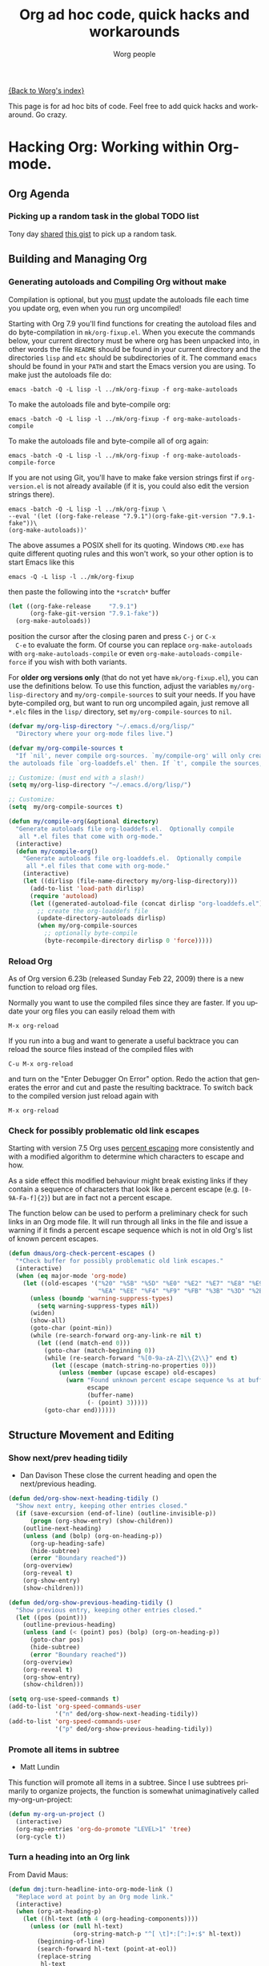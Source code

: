 #+TITLE:      Org ad hoc code, quick hacks and workarounds
#+AUTHOR:     Worg people
#+EMAIL:      mdl AT imapmail DOT org
#+OPTIONS:    H:3 num:nil toc:t \n:nil ::t |:t ^:t -:t f:t *:t tex:t d:(HIDE) tags:not-in-toc
#+STARTUP:    align fold nodlcheck hidestars oddeven lognotestate
#+SEQ_TODO:   TODO(t) INPROGRESS(i) WAITING(w@) | DONE(d) CANCELED(c@)
#+TAGS:       Write(w) Update(u) Fix(f) Check(c)
#+LANGUAGE:   en
#+PRIORITIES: A C B
#+CATEGORY:   worg

# This file is the default header for new Org files in Worg.  Feel free
# to tailor it to your needs.

[[file:index.org][{Back to Worg's index}]]

This page is for ad hoc bits of code. Feel free to add quick hacks and
workaround. Go crazy.

* Hacking Org: Working within Org-mode.
** Org Agenda

*** Picking up a random task in the global TODO list

Tony day [[http://mid.gmane.org/m2zk19l1me.fsf@gmail.com][shared]] [[https://gist.github.com/4343164][this gist]] to pick up a
random task.

** Building and Managing Org
*** Generating autoloads and Compiling Org without make
    :PROPERTIES:
    :CUSTOM_ID: compiling-org-without-make
    :END:

#+index: Compilation!without make

  Compilation is optional, but you _must_ update the autoloads file
  each time you update org, even when you run org uncompiled!

  Starting with Org 7.9 you'll find functions for creating the
  autoload files and do byte-compilation in =mk/org-fixup.el=.  When
  you execute the commands below, your current directory must be where
  org has been unpacked into, in other words the file =README= should
  be found in your current directory and the directories =lisp= and
  =etc= should be subdirectories of it.  The command =emacs= should be
  found in your =PATH= and start the Emacs version you are using.  To
  make just the autoloads file do:
  : emacs -batch -Q -L lisp -l ../mk/org-fixup -f org-make-autoloads
  To make the autoloads file and byte-compile org:
  : emacs -batch -Q -L lisp -l ../mk/org-fixup -f org-make-autoloads-compile
  To make the autoloads file and byte-compile all of org again:
  : emacs -batch -Q -L lisp -l ../mk/org-fixup -f org-make-autoloads-compile-force
  If you are not using Git, you'll have to make fake version strings
  first if =org-version.el= is not already available (if it is, you
  could also edit the version strings there).
  : emacs -batch -Q -L lisp -l ../mk/org-fixup \
  : --eval '(let ((org-fake-release "7.9.1")(org-fake-git-version "7.9.1-fake"))\
  : (org-make-autoloads))'
  The above assumes a
  POSIX shell for its quoting.  Windows =CMD.exe= has quite different
  quoting rules and this won't work, so your other option is to start
  Emacs like this
  : emacs -Q -L lisp -l ../mk/org-fixup
  then paste the following into the =*scratch*= buffer
#+BEGIN_SRC emacs-lisp
  (let ((org-fake-release     "7.9.1")
        (org-fake-git-version "7.9.1-fake"))
    (org-make-autoloads))
#+END_SRC
  position the cursor after the closing paren and press =C-j= or =C-x
  C-e= to evaluate the form.  Of course you can replace
  =org-make-autoloads= with =org-make-autoloads-compile= or even
  =org-make-autoloads-compile-force= if you wish with both variants.

  For *older org versions only* (that do not yet have
  =mk/org-fixup.el=), you can use the definitions below.  To use
  this function, adjust the variables =my/org-lisp-directory= and
  =my/org-compile-sources= to suit your needs.  If you have
  byte-compiled org, but want to run org uncompiled again, just remove
  all =*.elc= files in the =lisp/= directory, set
  =my/org-compile-sources= to =nil=.

#+BEGIN_SRC emacs-lisp
  (defvar my/org-lisp-directory "~/.emacs.d/org/lisp/"
    "Directory where your org-mode files live.")
  
  (defvar my/org-compile-sources t
    "If `nil', never compile org-sources. `my/compile-org' will only create
  the autoloads file `org-loaddefs.el' then. If `t', compile the sources, too.")
  
  ;; Customize: (must end with a slash!)
  (setq my/org-lisp-directory "~/.emacs.d/org/lisp/")
  
  ;; Customize:
  (setq  my/org-compile-sources t)
  
  (defun my/compile-org(&optional directory)
    "Generate autoloads file org-loaddefs.el.  Optionally compile
     all *.el files that come with org-mode."
    (interactive)
    (defun my/compile-org()
      "Generate autoloads file org-loaddefs.el.  Optionally compile
       all *.el files that come with org-mode."
      (interactive)
      (let ((dirlisp (file-name-directory my/org-lisp-directory)))
        (add-to-list 'load-path dirlisp)
        (require 'autoload)
        (let ((generated-autoload-file (concat dirlisp "org-loaddefs.el")))
          ;; create the org-loaddefs file
          (update-directory-autoloads dirlisp)
          (when my/org-compile-sources
            ;; optionally byte-compile
            (byte-recompile-directory dirlisp 0 'force)))))
  #+END_SRC
*** Reload Org

#+index: Initialization!Reload

As of Org version 6.23b (released Sunday Feb 22, 2009) there is a new
function to reload org files.

Normally you want to use the compiled files since they are faster.
If you update your org files you can easily reload them with

: M-x org-reload

If you run into a bug and want to generate a useful backtrace you can
reload the source files instead of the compiled files with

: C-u M-x org-reload

and turn on the "Enter Debugger On Error" option.  Redo the action
that generates the error and cut and paste the resulting backtrace.
To switch back to the compiled version just reload again with

: M-x org-reload

*** Check for possibly problematic old link escapes
:PROPERTIES:
:CUSTOM_ID: check-old-link-escapes
:END:
#+index: Link!Escape
Starting with version 7.5 Org uses [[http://en.wikipedia.org/wiki/Percent-encoding][percent escaping]] more consistently
and with a modified algorithm to determine which characters to escape
and how.

As a side effect this modified behaviour might break existing links if
they contain a sequence of characters that look like a percent escape
(e.g. =[0-9A-Fa-f]{2}=) but are in fact not a percent escape.

The function below can be used to perform a preliminary check for such
links in an Org mode file.  It will run through all links in the file
and issue a warning if it finds a percent escape sequence which is not
in old Org's list of known percent escapes.

#+begin_src emacs-lisp
  (defun dmaus/org-check-percent-escapes ()
    "*Check buffer for possibly problematic old link escapes."
    (interactive)
    (when (eq major-mode 'org-mode)
      (let ((old-escapes '("%20" "%5B" "%5D" "%E0" "%E2" "%E7" "%E8" "%E9"
                           "%EA" "%EE" "%F4" "%F9" "%FB" "%3B" "%3D" "%2B")))
        (unless (boundp 'warning-suppress-types)
          (setq warning-suppress-types nil))
        (widen)
        (show-all)
        (goto-char (point-min))
        (while (re-search-forward org-any-link-re nil t)
          (let ((end (match-end 0)))
            (goto-char (match-beginning 0))
            (while (re-search-forward "%[0-9a-zA-Z]\\{2\\}" end t)
              (let ((escape (match-string-no-properties 0)))
                (unless (member (upcase escape) old-escapes)
                  (warn "Found unknown percent escape sequence %s at buffer %s, position %d"
                        escape
                        (buffer-name)
                        (- (point) 3)))))
            (goto-char end))))))
#+end_src

** Structure Movement and Editing 
*** Show next/prev heading tidily

#+index: Navigation!Heading
- Dan Davison
  These close the current heading and open the next/previous heading.

#+begin_src emacs-lisp
(defun ded/org-show-next-heading-tidily ()
  "Show next entry, keeping other entries closed."
  (if (save-excursion (end-of-line) (outline-invisible-p))
      (progn (org-show-entry) (show-children))
    (outline-next-heading)
    (unless (and (bolp) (org-on-heading-p))
      (org-up-heading-safe)
      (hide-subtree)
      (error "Boundary reached"))
    (org-overview)
    (org-reveal t)
    (org-show-entry)
    (show-children)))

(defun ded/org-show-previous-heading-tidily ()
  "Show previous entry, keeping other entries closed."
  (let ((pos (point)))
    (outline-previous-heading)
    (unless (and (< (point) pos) (bolp) (org-on-heading-p))
      (goto-char pos)
      (hide-subtree)
      (error "Boundary reached"))
    (org-overview)
    (org-reveal t)
    (org-show-entry)
    (show-children)))

(setq org-use-speed-commands t)
(add-to-list 'org-speed-commands-user
             '("n" ded/org-show-next-heading-tidily))
(add-to-list 'org-speed-commands-user
             '("p" ded/org-show-previous-heading-tidily))
#+end_src

*** Promote all items in subtree
#+index: Structure Editing!Promote
- Matt Lundin

This function will promote all items in a subtree. Since I use
subtrees primarily to organize projects, the function is somewhat
unimaginatively called my-org-un-project:

#+begin_src emacs-lisp
(defun my-org-un-project ()
  (interactive)
  (org-map-entries 'org-do-promote "LEVEL>1" 'tree)
  (org-cycle t))
#+end_src

*** Turn a heading into an Org link
    :PROPERTIES:
    :CUSTOM_ID: heading-to-link
    :END:
#+index: Structure Editing!Heading
#+index: Link!Turn a heading into a
From David Maus:

#+begin_src emacs-lisp
  (defun dmj:turn-headline-into-org-mode-link ()
    "Replace word at point by an Org mode link."
    (interactive)
    (when (org-at-heading-p)
      (let ((hl-text (nth 4 (org-heading-components))))
        (unless (or (null hl-text)
                    (org-string-match-p "^[ \t]*:[^:]+:$" hl-text))
          (beginning-of-line)
          (search-forward hl-text (point-at-eol))
          (replace-string
           hl-text
           (format "[[file:%s.org][%s]]"
                   (org-link-escape hl-text)
                   (org-link-escape hl-text '((?\] . "%5D") (?\[ . "%5B"))))
           nil (- (point) (length hl-text)) (point))))))
#+end_src

*** Using M-up and M-down to transpose paragraphs
#+index: Structure Editing!paragraphs

From Paul Sexton: By default, if used within ordinary paragraphs in
org mode, =M-up= and =M-down= transpose *lines* (not sentences).  The
following code makes these keys transpose paragraphs, keeping the
point at the start of the moved paragraph. Behavior in tables and
headings is unaffected. It would be easy to modify this to transpose
sentences.

#+begin_src emacs-lisp
(defun org-transpose-paragraphs (arg)
 (interactive)
 (when (and (not (or (org-at-table-p) (org-on-heading-p) (org-at-item-p)))
            (thing-at-point 'sentence))
   (transpose-paragraphs arg)
   (backward-paragraph)
   (re-search-forward "[[:graph:]]")
   (goto-char (match-beginning 0))
   t))

(add-to-list 'org-metaup-hook 
 (lambda () (interactive) (org-transpose-paragraphs -1)))
(add-to-list 'org-metadown-hook 
 (lambda () (interactive) (org-transpose-paragraphs 1)))
#+end_src
*** Changelog support for org headers
#+index: Structure Editing!Heading
-- James TD Smith

Put the following in your =.emacs=, and =C-x 4 a= and other functions which
use =add-log-current-defun= like =magit-add-log= will pick up the nearest org
headline as the "current function" if you add a changelog entry from an org
buffer.

#+BEGIN_SRC emacs-lisp
  (defun org-log-current-defun ()
    (save-excursion
      (org-back-to-heading)
      (if (looking-at org-complex-heading-regexp)
          (match-string 4))))

  (add-hook 'org-mode-hook
            (lambda ()
              (make-variable-buffer-local 'add-log-current-defun-function)
              (setq add-log-current-defun-function 'org-log-current-defun)))
#+END_SRC

*** Different org-cycle-level behavior
#+index: Cycling!behavior
-- Ryan Thompson

In recent org versions, when your point (cursor) is at the end of an
empty header line (like after you first created the header), the TAB
key (=org-cycle=) has a special behavior: it cycles the headline through
all possible levels. However, I did not like the way it determined
"all possible levels," so I rewrote the whole function, along with a
couple of supporting functions.

The original function's definition of "all possible levels" was "every
level from 1 to one more than the initial level of the current
headline before you started cycling." My new definition is "every
level from 1 to one more than the previous headline's level." So, if
you have a headline at level 4 and you use ALT+RET to make a new
headline below it, it will cycle between levels 1 and 5, inclusive.

The main advantage of my custom =org-cycle-level= function is that it
is stateless: the next level in the cycle is determined entirely by
the contents of the buffer, and not what command you executed last.
This makes it more predictable, I hope.

#+BEGIN_SRC emacs-lisp
(require 'cl)

(defun org-point-at-end-of-empty-headline ()
  "If point is at the end of an empty headline, return t, else nil."
  (and (looking-at "[ \t]*$")
       (save-excursion
         (beginning-of-line 1)
         (looking-at (concat "^\\(\\*+\\)[ \t]+\\(" org-todo-regexp "\\)?[ \t]*")))))

(defun org-level-increment ()
  "Return the number of stars that will be added or removed at a
time to headlines when structure editing, based on the value of
`org-odd-levels-only'."
  (if org-odd-levels-only 2 1))

(defvar org-previous-line-level-cached nil)

(defun org-recalculate-previous-line-level ()
  "Same as `org-get-previous-line-level', but does not use cached
value. It does *set* the cached value, though."
  (set 'org-previous-line-level-cached
       (let ((current-level (org-current-level))
             (prev-level (when (> (line-number-at-pos) 1)
                           (save-excursion
                             (previous-line)
                             (org-current-level)))))
         (cond ((null current-level) nil) ; Before first headline
               ((null prev-level) 0)      ; At first headline
               (prev-level)))))

(defun org-get-previous-line-level ()
  "Return the outline depth of the last headline before the
current line. Returns 0 for the first headline in the buffer, and
nil if before the first headline."
  ;; This calculation is quite expensive, with all the regex searching
  ;; and stuff. Since org-cycle-level won't change lines, we can reuse
  ;; the last value of this command.
  (or (and (eq last-command 'org-cycle-level)
           org-previous-line-level-cached)
      (org-recalculate-previous-line-level)))

(defun org-cycle-level ()
  (interactive)
  (let ((org-adapt-indentation nil))
    (when (org-point-at-end-of-empty-headline)
      (setq this-command 'org-cycle-level) ;Only needed for caching
      (let ((cur-level (org-current-level))
            (prev-level (org-get-previous-line-level)))
        (cond
         ;; If first headline in file, promote to top-level.
         ((= prev-level 0)
          (loop repeat (/ (- cur-level 1) (org-level-increment))
                do (org-do-promote)))
         ;; If same level as prev, demote one.
         ((= prev-level cur-level)
          (org-do-demote))
         ;; If parent is top-level, promote to top level if not already.
         ((= prev-level 1)
          (loop repeat (/ (- cur-level 1) (org-level-increment))
                do (org-do-promote)))
         ;; If top-level, return to prev-level.
         ((= cur-level 1)
          (loop repeat (/ (- prev-level 1) (org-level-increment))
                do (org-do-demote)))
         ;; If less than prev-level, promote one.
         ((< cur-level prev-level)
          (org-do-promote))
         ;; If deeper than prev-level, promote until higher than
         ;; prev-level.
         ((> cur-level prev-level)
          (loop repeat (+ 1 (/ (- cur-level prev-level) (org-level-increment)))
                do (org-do-promote))))
        t))))
#+END_SRC

*** Count words in an Org buffer
# FIXME: Does not fit too well under Structure. Any idea where to put it?
Paul Sexton [[http://article.gmane.org/gmane.emacs.orgmode/38014][posted]] this function to count words in an Org buffer:

#+begin_src emacs-lisp
(defun org-word-count (beg end
                           &optional count-latex-macro-args?
                           count-footnotes?)
  "Report the number of words in the Org mode buffer or selected region.
Ignores:
- comments
- tables
- source code blocks (#+BEGIN_SRC ... #+END_SRC, and inline blocks)
- hyperlinks (but does count words in hyperlink descriptions)
- tags, priorities, and TODO keywords in headers
- sections tagged as 'not for export'.

The text of footnote definitions is ignored, unless the optional argument
COUNT-FOOTNOTES? is non-nil.

If the optional argument COUNT-LATEX-MACRO-ARGS? is non-nil, the word count
includes LaTeX macro arguments (the material between {curly braces}).
Otherwise, and by default, every LaTeX macro counts as 1 word regardless
of its arguments."
  (interactive "r")
  (unless mark-active
    (setf beg (point-min)
	  end (point-max)))
  (let ((wc 0)
	(latex-macro-regexp "\\\\[A-Za-z]+\\(\\[[^]]*\\]\\|\\){\\([^}]*\\)}"))
    (save-excursion
      (goto-char beg)
      (while (< (point) end)
        (cond
         ;; Ignore comments.
         ((or (org-in-commented-line) (org-at-table-p))
          nil)
         ;; Ignore hyperlinks. But if link has a description, count
         ;; the words within the description.
         ((looking-at org-bracket-link-analytic-regexp)
          (when (match-string-no-properties 5)
            (let ((desc (match-string-no-properties 5)))
              (save-match-data
                (incf wc (length (remove "" (org-split-string
                                             desc "\\W")))))))
          (goto-char (match-end 0)))
         ((looking-at org-any-link-re)
          (goto-char (match-end 0)))
         ;; Ignore source code blocks.
         ((org-in-regexps-block-p "^#\\+BEGIN_SRC\\W" "^#\\+END_SRC\\W")
          nil)
         ;; Ignore inline source blocks, counting them as 1 word.
         ((save-excursion
            (backward-char)
            (looking-at org-babel-inline-src-block-regexp))
          (goto-char (match-end 0))
          (setf wc (+ 2 wc)))
         ;; Count latex macros as 1 word, ignoring their arguments.
         ((save-excursion
            (backward-char)
            (looking-at latex-macro-regexp))
          (goto-char (if count-latex-macro-args?
                         (match-beginning 2)
                       (match-end 0)))
          (setf wc (+ 2 wc)))
         ;; Ignore footnotes.
         ((and (not count-footnotes?)
               (or (org-footnote-at-definition-p)
                   (org-footnote-at-reference-p)))
          nil)
         (t
          (let ((contexts (org-context)))
            (cond
             ;; Ignore tags and TODO keywords, etc.
             ((or (assoc :todo-keyword contexts)
                  (assoc :priority contexts)
                  (assoc :keyword contexts)
                  (assoc :checkbox contexts))
              nil)
             ;; Ignore sections marked with tags that are
             ;; excluded from export.
             ((assoc :tags contexts)
              (if (intersection (org-get-tags-at) org-export-exclude-tags
                                :test 'equal)
                  (org-forward-same-level 1)
                nil))
             (t
              (incf wc))))))
        (re-search-forward "\\w+\\W*")))
    (message (format "%d words in %s." wc
                     (if mark-active "region" "buffer")))))
#+end_src

*** Check for misplaced SCHEDULED and DEADLINE cookies

The =SCHEDULED= and =DEADLINE= cookies should be used on the line *right
below* the headline -- like this:

#+begin_src org
,* A headline
  SCHEDULED: <2012-04-09 lun.>
#+end_src

This is what =org-scheduled= and =org-deadline= (and other similar
commands) do.  And the manual explicitely tell people to stick to this
format (see the section "8.3.1 Inserting deadlines or schedules").

If you think you might have subtrees with misplaced =SCHEDULED= and
=DEADLINE= cookies, this command lets you check the current buffer:

#+begin_src emacs-lisp
(defun org-check-misformatted-subtree ()
  "Check misformatted entries in the current buffer."
  (interactive)
  (show-all)
  (org-map-entries
   (lambda ()
     (when (and (move-beginning-of-line 2)
		(not (looking-at org-heading-regexp)))
       (if (or (and (org-get-scheduled-time (point))
		    (not (looking-at (concat "^.*" org-scheduled-regexp))))
	       (and (org-get-deadline-time (point))
		    (not (looking-at (concat "^.*" org-deadline-regexp)))))
	   (when (y-or-n-p "Fix this subtree? ")
	     (message "Call the function again when you're done fixing this subtree.")
	     (recursive-edit))
	 (message "All subtrees checked."))))))
#+end_src

*** Sorting list by checkbox type

#+index: checkbox!sorting

You can use a custom function to sort list by checkbox type.
Here is a function suggested by Carsten:

#+BEGIN_SRC emacs-lisp
(defun org-sort-list-by-checkbox-type ()
  "Sort list items according to Checkbox state."
  (interactive)
  (org-sort-list
   nil ?f
   (lambda ()
     (if (looking-at org-list-full-item-re)
	 (cdr (assoc (match-string 3)
		     '(("[X]" . 1) ("[-]" . 2) ("[ ]" . 3) (nil . 4))))
       4))))
#+END_SRC

Use the function above directly on the list.  If you want to use an
equivalent function after =C-c ^ f=, use this one instead:

#+BEGIN_SRC emacs-lisp
  (defun org-sort-list-by-checkbox-type-1 ()
    (lambda ()
      (if (looking-at org-list-full-item-re)
          (cdr (assoc (match-string 3)
                      '(("[X]" . 1) ("[-]" . 2) ("[ ]" . 3) (nil . 4))))
        4)))
#+END_SRC

*** Adding Licenses to org files
  You can add pretty standard licenses, such as creative commons or gfdl to org articles using [[file:code/elisp/org-license.el][org-license.el]].
** Org Table
   :PROPERTIES:
   :CUSTOM_ID: Tables
   :END:

*** Align all tables in a file

Andrew Young provided this function in [[http://thread.gmane.org/gmane.emacs.orgmode/58974/focus%3D58976][this thread]]:

#+begin_src emacs-lisp
  (defun my-align-all-tables ()
    (interactive)
    (org-table-map-tables 'org-table-align 'quietly))
#+end_src

*** Transpose table
#+index: Table!Calculation
    :PROPERTIES:
    :CUSTOM_ID: transpose-table
    :END:

Since Org 7.8, you can use =org-table-transpose-table-at-point= (which
see.)  There are also other solutions:

- with org-babel and Emacs Lisp: provided by Thomas S. Dye in the mailing
  list, see [[http://thread.gmane.org/gmane.emacs.orgmode/23809/focus=23815][gmane]] or [[http://lists.gnu.org/archive/html/emacs-orgmode/2010-04/msg00239.html][gnu]]

- with org-babel and R: provided by Dan Davison in the mailing list (old
  =#+TBLR:= syntax), see [[http://thread.gmane.org/gmane.emacs.orgmode/10159/focus=10159][gmane]] or [[http://lists.gnu.org/archive/html/emacs-orgmode/2008-12/msg00454.html][gnu]]

- with field coordinates in formulas (=@#= and =$#=): see [[file:org-hacks.org::#field-coordinates-in-formulas-transpose-table][Worg]].

*** Manipulate hours/minutes/seconds in table formulas
#+index: Table!hours-minutes-seconds
Both Bastien and Martin Halder have posted code ([[http://article.gmane.org/gmane.emacs.orgmode/39519][Bastien's code]] and
[[http://article.gmane.org/gmane.emacs.orgmode/39519][Martin's code]]) for interpreting =dd:dd= or =dd:dd:dd= strings (where
"=d=" is any digit) as time values in Org-mode table formula.  These
functions have now been wrapped up into a =with-time= macro which can
be used in table formula to translate table cell values to and from
numerical values for algebraic manipulation.

Here is the code implementing this macro.
#+begin_src emacs-lisp :results silent
  (defun org-time-string-to-seconds (s)
    "Convert a string HH:MM:SS to a number of seconds."
    (cond
     ((and (stringp s)
           (string-match "\\([0-9]+\\):\\([0-9]+\\):\\([0-9]+\\)" s))
      (let ((hour (string-to-number (match-string 1 s)))
            (min (string-to-number (match-string 2 s)))
            (sec (string-to-number (match-string 3 s))))
        (+ (* hour 3600) (* min 60) sec)))
     ((and (stringp s)
           (string-match "\\([0-9]+\\):\\([0-9]+\\)" s))
      (let ((min (string-to-number (match-string 1 s)))
            (sec (string-to-number (match-string 2 s))))
        (+ (* min 60) sec)))
     ((stringp s) (string-to-number s))
     (t s)))

  (defun org-time-seconds-to-string (secs)
    "Convert a number of seconds to a time string."
    (cond ((>= secs 3600) (format-seconds "%h:%.2m:%.2s" secs))
          ((>= secs 60) (format-seconds "%m:%.2s" secs))
          (t (format-seconds "%s" secs))))

  (defmacro with-time (time-output-p &rest exprs)
    "Evaluate an org-table formula, converting all fields that look
  like time data to integer seconds.  If TIME-OUTPUT-P then return
  the result as a time value."
    (list
     (if time-output-p 'org-time-seconds-to-string 'identity)
     (cons 'progn
           (mapcar
            (lambda (expr)
              `,(cons (car expr)
                      (mapcar
                       (lambda (el)
                         (if (listp el)
                             (list 'with-time nil el)
                           (org-time-string-to-seconds el)))
                       (cdr expr))))
            `,@exprs))))
#+end_src

Which allows the following forms of table manipulation such as adding
and subtracting time values.
: | Date             | Start | Lunch |  Back |   End |  Sum |
: |------------------+-------+-------+-------+-------+------|
: | [2011-03-01 Tue] |  8:00 | 12:00 | 12:30 | 18:15 | 9:45 |
: #+TBLFM: $6='(with-time t (+ (- $5 $4) (- $3 $2)))

and dividing time values by integers
: |  time | miles | minutes/mile |
: |-------+-------+--------------|
: | 34:43 |   2.9 |        11:58 |
: | 32:15 |  2.77 |        11:38 |
: | 33:56 |   3.0 |        11:18 |
: | 52:22 |  4.62 |        11:20 |
: #+TBLFM: $3='(with-time t (/ $1 $2))

*Update*: As of Org version 7.6, you can use the =T= flag (both in Calc and
Elisp formulas) to compute time durations.  For example:

: | Task 1 | Task 2 |   Total |
: |--------+--------+---------|
: |  35:00 |  35:00 | 1:10:00 |
: #+TBLFM: @2$3=$1+$2;T

*** Dates computation
#+index: Table!dates
Xin Shi [[http://article.gmane.org/gmane.emacs.orgmode/15692][asked]] for a way to calculate the duration of 
dates stored in an org table.

Nick Dokos [[http://article.gmane.org/gmane.emacs.orgmode/15694][suggested]]:

Try the following:

: | Start Date |   End Date | Duration |
: |------------+------------+----------|
: | 2004.08.07 | 2005.07.08 |      335 |
: #+TBLFM: $3=(date(<$2>)-date(<$1>))

See [[http://thread.gmane.org/gmane.emacs.orgmode/7741][this thread]] as well as [[http://article.gmane.org/gmane.emacs.orgmode/7753][this post]] (which is really a followup on the
above).  The problem that this last article pointed out was solved in [[http://article.gmane.org/gmane.emacs.orgmode/8001][this
post]] and Chris Randle's original musings are [[http://article.gmane.org/gmane.emacs.orgmode/6536/][here]].

*** Hex computation
#+index: Table!Calculation
As with Times computation, the following code allows Computation with
Hex values in Org-mode tables using the =with-hex= macro.

Here is the code implementing this macro.
#+begin_src emacs-lisp
  (defun org-hex-strip-lead (str)
    (if (and (> (length str) 2) (string= (substring str 0 2) "0x"))
        (substring str 2) str))

  (defun org-hex-to-hex (int)
    (format "0x%x" int))

  (defun org-hex-to-dec (str)
    (cond
     ((and (stringp str)
           (string-match "\\([0-9a-f]+\\)" (setf str (org-hex-strip-lead str))))
      (let ((out 0))
        (mapc
         (lambda (ch)
           (setf out (+ (* out 16)
                        (if (and (>= ch 48) (<= ch 57)) (- ch 48) (- ch 87)))))
         (coerce (match-string 1 str) 'list))
        out))
     ((stringp str) (string-to-number str))
     (t str)))

  (defmacro with-hex (hex-output-p &rest exprs)
    "Evaluate an org-table formula, converting all fields that look
      like hexadecimal to decimal integers.  If HEX-OUTPUT-P then
      return the result as a hex value."
    (list
     (if hex-output-p 'org-hex-to-hex 'identity)
     (cons 'progn
           (mapcar
            (lambda (expr)
              `,(cons (car expr)
                      (mapcar (lambda (el)
                                (if (listp el)
                                    (list 'with-hex nil el)
                                  (org-hex-to-dec el)))
                              (cdr expr))))
            `,@exprs))))
#+end_src

Which allows the following forms of table manipulation such as adding
and subtracting hex values.
| 0x10 | 0x0 | 0x10 |  16 |
| 0x20 | 0x1 | 0x21 |  33 |
| 0x30 | 0x2 | 0x32 |  50 |
| 0xf0 | 0xf | 0xff | 255 |
#+TBLFM: $3='(with-hex 'hex (+ $2 $1))::$4='(with-hex nil (identity $3))

*** Field coordinates in formulas (=@#= and =$#=)
    :PROPERTIES:
    :CUSTOM_ID: field-coordinates-in-formulas
    :END:
#+index: Table!Field Coordinates
-- Michael Brand

Following are some use cases that can be implemented with the “field
coordinates in formulas” described in the corresponding chapter in the
[[http://orgmode.org/manual/References.html#References][Org manual]].

**** Copy a column from a remote table into a column
     :PROPERTIES:
     :CUSTOM_ID: field-coordinates-in-formulas-copy-col-to-col
     :END:

current column =$3= = remote column =$2=:
: #+TBLFM: $3 = remote(FOO, @@#$2)

**** Copy a row from a remote table transposed into a column
     :PROPERTIES:
     :CUSTOM_ID: field-coordinates-in-formulas-copy-row-to-col
     :END:

current column =$1= = transposed remote row =@1=:
: #+TBLFM: $1 = remote(FOO, @$#$@#)

**** Transpose table
     :PROPERTIES:
     :CUSTOM_ID: field-coordinates-in-formulas-transpose-table
     :END:

-- Michael Brand

This is more like a demonstration of using “field coordinates in formulas”
and is bound to be slow for large tables. See the discussion in the mailing
list on
[[http://thread.gmane.org/gmane.emacs.orgmode/22610/focus=23662][gmane]] or
[[http://lists.gnu.org/archive/html/emacs-orgmode/2010-04/msg00086.html][gnu]].
For more efficient solutions see
[[file:org-hacks.org::#transpose-table][Worg]].

To transpose this 4x7 table

: #+TBLNAME: FOO
: | year | 2004 | 2005 | 2006 | 2007 | 2008 | 2009 |
: |------+------+------+------+------+------+------|
: | min  |  401 |  501 |  601 |  701 |  801 |  901 |
: | avg  |  402 |  502 |  602 |  702 |  802 |  902 |
: | max  |  403 |  503 |  603 |  703 |  803 |  903 |

start with a 7x4 table without any horizontal line (to have filled
also the column header) and yet empty:

: |   |   |   |   |
: |   |   |   |   |
: |   |   |   |   |
: |   |   |   |   |
: |   |   |   |   |
: |   |   |   |   |
: |   |   |   |   |

Then add the =TBLFM= line below.  After recalculation this will end up with
the transposed copy:

: | year | min | avg | max |
: | 2004 | 401 | 402 | 403 |
: | 2005 | 501 | 502 | 503 |
: | 2006 | 601 | 602 | 603 |
: | 2007 | 701 | 702 | 703 |
: | 2008 | 801 | 802 | 803 |
: | 2009 | 901 | 902 | 903 |
: #+TBLFM: @<$<..@>$> = remote(FOO, @$#$@#)

The formula simply exchanges row and column numbers by taking
- the absolute remote row number =@$#= from the current column number =$#=
- the absolute remote column number =$@#= from the current row number =@#=

Formulas to be taken over from the remote table will have to be transformed
manually.

**** Dynamic variation of ranges

-- Michael Brand

In this example all columns next to =quote= are calculated from the column
=quote= and show the average change of the time series =quote[year]=
during the period of the preceding =1=, =2=, =3= or =4= years:

: | year | quote |   1 a |   2 a |   3 a |   4 a |
: |------+-------+-------+-------+-------+-------|
: | 2005 |    10 |       |       |       |       |
: | 2006 |    12 | 0.200 |       |       |       |
: | 2007 |    14 | 0.167 | 0.183 |       |       |
: | 2008 |    16 | 0.143 | 0.155 | 0.170 |       |
: | 2009 |    18 | 0.125 | 0.134 | 0.145 | 0.158 |
: #+TBLFM: @I$3..@>$>=if(@# >= $#, ($2 / subscr(@-I$2..@+I$2, @# + 1 - $#)) ^ (1 / ($# - 2)) - 1, string("")) +.0; f-3

The important part of the formula without the field blanking is:

: ($2 / subscr(@-I$2..@+I$2, @# + 1 - $#)) ^ (1 / ($# - 2)) - 1

which is the Emacs Calc implementation of the equation

/AvgChange(i, a) = (quote[i] / quote[i - a]) ^ (1 / a) - 1/

where /i/ is the current time and /a/ is the length of the preceding period.

*** Rearrange one or more field within the same row or column
#+index: Table!Editing
    :PROPERTIES:
    :CUSTOM_ID: field-same-row-or-column
    :END:

-- Michael Brand

**** Rearrange the column sequence in one row only
#+index: Table!Editing
     :PROPERTIES:
     :CUSTOM_ID: column-sequence-in-row
     :END:

The functions below can be used to change the column sequence in one
row only, without affecting the other rows above and below like with
=M-<left>= or =M-<right>= (=org-table-move-column=).  See also the
docstring of the functions for more explanations.  The original table
that serves as the starting point for the examples:

: | a | b | c  | d  |
: | e | 9 | 10 | 11 |
: | f | g | h  | i  |

***** Move current field in row
****** Left

1) place point at "10" in original table
2) =M-x f-org-table-move-field-in-row-left=
3) point is at moved "10"

: | a | b  | c | d  |
: | e | 10 | 9 | 11 |
: | f | g  | h | i  |

****** Right

1) place point at "9" in original table
2) =M-x f-org-table-move-field-in-row-right=
3) point is at moved "9"

: | a | b  | c | d  |
: | e | 10 | 9 | 11 |
: | f | g  | h | i  |

***** Rotate rest of row (range from current field to end of row)
****** Left

1) place point at @2$2 in original table
2) =M-x f-org-table-rotate-rest-of-row-left=
3) point is still at @2$2

: | a | b  | c  | d |
: | e | 10 | 11 | 9 |
: | f | g  | h  | i |

****** Right

1) place point at @2$2 in original table
2) =M-x f-org-table-rotate-rest-of-row-right=
3) point is still at @2$2

: | a | b  | c | d  |
: | e | 11 | 9 | 10 |
: | f | g  | h | i  |

***** Open field in row (table size grows)

This is just for completeness, interactively the same as typing =|
S-TAB=.

1) place point at @2$2 in original table
2) =M-x f-org-table-open-field-in-row-grow=
3) point is still at @2$2

: | a | b | c | d  |    |
: | e |   | 9 | 10 | 11 |
: | f | g | h | i  |    |

**** Rearrange the row sequence in one column only
#+index: Table!Editing
     :PROPERTIES:
     :CUSTOM_ID: row-sequence-in-column
     :END:

The functions below can be used to change the column sequence in one
column only, without affecting the other columns left and right like
with =M-<up>= or =M-<down>= (=org-table-move-row=).  See also the
docstring of the functions for more explanations.  The original table
that serves as the starting point for the examples:

: | a |  b | c |
: |---+----+---|
: | d |  9 | e |
: | f | 10 | g |
: |---+----+---|
: | h | 11 | i |

***** Move current field in column
****** Up

1) place point at "10" in original table
2) =M-x f-org-table-move-field-in-column-up=
3) point is at moved "10"

: | a |  b | c |
: |---+----+---|
: | d | 10 | e |
: | f |  9 | g |
: |---+----+---|
: | h | 11 | i |

****** Down

1) place point at "9" in original table
2) =M-x f-org-table-move-field-in-column-down=
3) point is at moved "9"

: | a |  b | c |
: |---+----+---|
: | d | 10 | e |
: | f |  9 | g |
: |---+----+---|
: | h | 11 | i |

***** Rotate rest of column (range from current field to end of column)
****** Up

1) place point at @2$2 in original table
2) =M-x f-org-table-rotate-rest-of-column-up=
3) point is still at @2$2

: | a |  b | c |
: |---+----+---|
: | d | 10 | e |
: | f | 11 | g |
: |---+----+---|
: | h |  9 | i |

****** Down

1) place point at @2$2 in original table
2) =M-x f-org-table-rotate-rest-of-column-down=
3) point is still at @2$2

: | a |  b | c |
: |---+----+---|
: | d | 11 | e |
: | f |  9 | g |
: |---+----+---|
: | h | 10 | i |

***** Open field in column (table size grows)

1) place point at @2$2 in original table
2) =M-x f-org-table-open-field-in-column-grow=
3) point is still at @2$2

: | a |  b | c |
: |---+----+---|
: | d |    | e |
: | f |  9 | g |
: |---+----+---|
: | h | 10 | i |
: |   | 11 |   |

**** Key bindings for some of the functions

I have this in an Org buffer to change temporarily to the desired
behavior with =C-c C-c= on one of the three code snippets:

: - move in row:
:   #+begin_src emacs-lisp :results silent
:     (org-defkey org-mode-map [(meta left)]
:                 'f-org-table-move-field-in-row-left)
:     (org-defkey org-mode-map [(meta right)]
:                 'f-org-table-move-field-in-row-right)
:     (org-defkey org-mode-map [(left)]  'org-table-previous-field)
:     (org-defkey org-mode-map [(right)] 'org-table-next-field)
:   #+end_src
:
: - rotate in row:
:   #+begin_src emacs-lisp :results silent
:     (org-defkey org-mode-map [(meta left)]
:                 'f-org-table-rotate-rest-of-row-left)
:     (org-defkey org-mode-map [(meta right)]
:                 'f-org-table-rotate-rest-of-row-right)
:     (org-defkey org-mode-map [(left)]  'org-table-previous-field)
:     (org-defkey org-mode-map [(right)] 'org-table-next-field)
:   #+end_src
:
: - back to original:
:   #+begin_src emacs-lisp :results silent
:     (org-defkey org-mode-map [(meta left)]  'org-metaleft)
:     (org-defkey org-mode-map [(meta right)] 'org-metaright)
:     (org-defkey org-mode-map [(left)]  'backward-char)
:     (org-defkey org-mode-map [(right)] 'forward-char)
:   #+end_src

**** Implementation

The functions

: f-org-table-move-field-in-column-up
: f-org-table-move-field-in-column-down
: f-org-table-rotate-rest-of-column-up
: f-org-table-rotate-rest-of-column-down

are not yet implemented.  They could be done similar to
=f-org-table-open-field-in-column-grow=.  A workaround without keeping
horizontal separator lines is to interactively or programmatically
simply:

1) Transpose the table, see
   [[http://orgmode.org/worg/org-hacks.html#transpose-table][Org hacks]].
2) Use =f-org-table-*-column-in-row-*=, see
   [[http://orgmode.org/worg/org-hacks.html#column-sequence-in-row][previous
   section]].
3) Transpose the table.

The other functions:

#+BEGIN_SRC emacs-lisp
  (defun f-org-table-move-field-in-row-left ()
    "Move current field in row to the left."
    (interactive)
    (f-org-table-move-field-in-row 'left))
  (defun f-org-table-move-field-in-row-right ()
    "Move current field in row to the right."
    (interactive)
    (f-org-table-move-field-in-row nil))

  (defun f-org-table-move-field-in-row (&optional left)
    "Move current field in row to the right.
  With arg LEFT, move to the left.  For repeated invocation the
  point follows the moved field.  Does not fix formulas."
    ;; Derived from `org-table-move-column'
    (interactive "P")
    (if (not (org-at-table-p))
        (error "Not at a table"))
    (org-table-find-dataline)
    (org-table-check-inside-data-field)
    (let* ((col (org-table-current-column))
           (col1 (if left (1- col) col))
           ;; Current cursor position
           (colpos (if left (1- col) (1+ col))))
      (if (and left (= col 1))
          (error "Cannot move column further left"))
      (if (and (not left) (looking-at "[^|\n]*|[^|\n]*$"))
          (error "Cannot move column further right"))
      (org-table-goto-column col1 t)
      (and (looking-at "|\\([^|\n]+\\)|\\([^|\n]+\\)|")
           (replace-match "|\\2|\\1|"))
      (org-table-goto-column colpos)
      (org-table-align)))

  (defun f-org-table-rotate-rest-of-row-left ()
    "Rotate rest of row to the left."
    (interactive)
    (f-org-table-rotate-rest-of-row 'left))
  (defun f-org-table-rotate-rest-of-row-right ()
    "Rotate rest of row to the right."
    (interactive)
    (f-org-table-rotate-rest-of-row nil))

  (defun f-org-table-rotate-rest-of-row (&optional left)
    "Rotate rest of row to the right.
  With arg LEFT, rotate to the left.  For both directions the
  boundaries of the rotation range are the current field and the
  field at the end of the row.  For repeated invocation the point
  stays on the original current field.  Does not fix formulas."
    ;; Derived from `org-table-move-column'
    (interactive "P")
    (if (not (org-at-table-p))
        (error "Not at a table"))
    (org-table-find-dataline)
    (org-table-check-inside-data-field)
    (let ((col (org-table-current-column)))
      (org-table-goto-column col t)
      (and (looking-at (if left
                           "|\\([^|\n]+\\)|\\([^\n]+\\)|$"
                         "|\\([^\n]+\\)|\\([^|\n]+\\)|$"))
           (replace-match "|\\2|\\1|"))
      (org-table-goto-column col)
      (org-table-align)))

  (defun f-org-table-open-field-in-row-grow ()
    "Open field in row, move fields to the right by growing table."
    (interactive)
    (insert "|")
    (backward-char)
    (org-table-align))

  (defun f-org-table-open-field-in-column-grow ()
    "Open field in column, move all fields downwards by growing table."
    (interactive)
    (let ((col (org-table-current-column))
          (p   (point)))
      ;; Cut all fields downwards in same column
      (goto-char (org-table-end))
      (forward-line -1)
      (while (org-at-table-hline-p) (forward-line -1))
      (org-table-goto-column col)
      (org-table-cut-region p (point))
      ;; Paste at one field below
      (goto-char p)
      (forward-line)
      (org-table-goto-column col)
      (org-table-paste-rectangle)
      (goto-char p)
      (org-table-align)))
#+END_SRC

**** Reasons why this is not put into the Org core

I consider this as only a hack for several reasons:

- Generalization: The existing function =org-table-move-column= could
  be enhanced with additional optional parameters to incorporate these
  functionalities and could be used as the only function for better
  maintainability.  Now it's only a copy/paste hack of several similar
  functions with simple modifications.
- Bindings: Should be convenient for repetition like =M-<right>=.
  What should be bound where, what has to be left unbound?
- Does not fix formulas.  Could be resolved for field formulas but
  most probably not for column or range formulas and this can lead to
  confusion.  AFAIK all table manipulations found in Org core fix
  formulas.
- Completeness: Not all variations and combinations are covered yet
  - move, rotate with range to end, rotate with range to begin, rotate
    all
  - left-right, up-down

** Capture and Remember
*** Customize the size of the frame for remember
#+index: Remember!frame
#+index: Customization!remember
(Note: this hack is likely out of date due to the development of
[[org-capture]].)

# FIXME: gmane link?
On emacs-orgmode, Ryan C. Thompson suggested this:

#+begin_quote
I am using org-remember set to open a new frame when used,
and the default frame size is much too large. To fix this, I have
designed some advice and a custom variable to implement custom
parameters for the remember frame:
#+end_quote

#+begin_src emacs-lisp
(defcustom remember-frame-alist nil
  "Additional frame parameters for dedicated remember frame."
  :type 'alist
  :group 'remember)

(defadvice remember (around remember-frame-parameters activate)
  "Set some frame parameters for the remember frame."
  (let ((default-frame-alist (append remember-frame-alist
                                     default-frame-alist)))
    ad-do-it))
#+end_src

Setting remember-frame-alist to =((width . 80) (height . 15)))= give a
reasonable size for the frame.
** Handling Links
*** [[#heading-to-link][Turn a heading into an org link]] 
*** Quickaccess to the link part of hyperlinks
#+index: Link!Referent
Christian Moe [[http://permalink.gmane.org/gmane.emacs.orgmode/43122][asked]], if there is a simpler way to copy the link part
of an org hyperling other than to use `C-c C-l C-a C-k C-g', 
which is indeed kind of cumbersome.

The thread offered [[http://permalink.gmane.org/gmane.emacs.orgmode/43606][two ways]]:

Using a [[http://www.gnu.org/software/emacs/manual/html_node/emacs/Keyboard-Macros.html][keyboard macro]]:
#+begin_src emacs-lisp
(fset 'getlink
      (lambda (&optional arg) 
        "Keyboard macro." 
        (interactive "p") 
        (kmacro-exec-ring-item (quote ("\C-c\C-l\C-a\C-k\C-g" 0 "%d")) arg)))
#+end_src

or a function: 
#+begin_src emacs-lisp
(defun my-org-extract-link ()
  "Extract the link location at point and put it on the killring."
  (interactive)
  (when (org-in-regexp org-bracket-link-regexp 1)
    (kill-new (org-link-unescape (org-match-string-no-properties 1)))))
#+end_src

They put the link destination on the killring and can be easily bound to a key.

*** Insert link with HTML title as default description
When using `org-insert-link' (`C-c C-l') it might be useful to extract contents
from HTML <title> tag and use it as a default link description. Here is a way to
accomplish this:

#+begin_src emacs-lisp
(require 'mm-url) ; to include mm-url-decode-entities-string

(defun my-org-insert-link ()
  "Insert org link where default description is set to html title."
  (interactive)
  (let* ((url (read-string "URL: "))
         (title (get-html-title-from-url url)))
    (org-insert-link nil url title)))

(defun get-html-title-from-url (url)
  "Return content in <title> tag."
  (let (x1 x2 (download-buffer (url-retrieve-synchronously url)))
    (save-excursion
      (set-buffer download-buffer)
      (beginning-of-buffer)
      (setq x1 (search-forward "<title>"))
      (search-forward "</title>")
      (setq x2 (search-backward "<"))
      (mm-url-decode-entities-string (buffer-substring-no-properties x1 x2)))))
#+end_src

Then just use `M-x my-org-insert-link' instead of `org-insert-link'.

** Archiving Content in Org-Mode
*** Preserve top level headings when archiving to a file
#+index: Archiving!Preserve top level headings
- Matt Lundin

To preserve (somewhat) the integrity of your archive structure while
archiving lower level items to a file, you can use the following
defadvice:

#+begin_src emacs-lisp
(defadvice org-archive-subtree (around my-org-archive-subtree activate)
  (let ((org-archive-location
         (if (save-excursion (org-back-to-heading)
                             (> (org-outline-level) 1))
             (concat (car (split-string org-archive-location "::"))
                     "::* "
                     (car (org-get-outline-path)))
           org-archive-location)))
    ad-do-it))
#+end_src

Thus, if you have an outline structure such as...

#+begin_src org
,* Heading
,** Subheading
,*** Subsubheading
#+end_src

...archiving "Subsubheading" to a new file will set the location in
the new file to the top level heading:

#+begin_src org
,* Heading
,** Subsubheading
#+end_src

While this hack obviously destroys the outline hierarchy somewhat, it
at least preserves the logic of level one groupings.

A slightly more complex version of this hack will not only keep the
archive organized by top-level headings, but will also preserve the
tags found on those headings:

#+begin_src emacs-lisp
  (defun my-org-inherited-no-file-tags ()
    (let ((tags (org-entry-get nil "ALLTAGS" 'selective))
          (ltags (org-entry-get nil "TAGS")))
      (mapc (lambda (tag)
              (setq tags
                    (replace-regexp-in-string (concat tag ":") "" tags)))
            (append org-file-tags (when ltags (split-string ltags ":" t))))
      (if (string= ":" tags) nil tags)))

  (defadvice org-archive-subtree (around my-org-archive-subtree-low-level activate)
    (let ((tags (my-org-inherited-no-file-tags))
          (org-archive-location
           (if (save-excursion (org-back-to-heading)
                               (> (org-outline-level) 1))
               (concat (car (split-string org-archive-location "::"))
                       "::* "
                       (car (org-get-outline-path)))
             org-archive-location)))
      ad-do-it
      (with-current-buffer (find-file-noselect (org-extract-archive-file))
        (save-excursion
          (while (org-up-heading-safe))
          (org-set-tags-to tags)))))
#+end_src

*** Archive in a date tree
#+index: Archiving!date tree
Posted to Org-mode mailing list by Osamu Okano [2010-04-21 Wed].

(Make sure org-datetree.el is loaded for this to work.)

#+begin_src emacs-lisp
;; (setq org-archive-location "%s_archive::date-tree")
(defadvice org-archive-subtree
  (around org-archive-subtree-to-data-tree activate)
  "org-archive-subtree to date-tree"
  (if
      (string= "date-tree"
               (org-extract-archive-heading
                (org-get-local-archive-location)))
      (let* ((dct (decode-time (org-current-time)))
             (y (nth 5 dct))
             (m (nth 4 dct))
             (d (nth 3 dct))
             (this-buffer (current-buffer))
             (location (org-get-local-archive-location))
             (afile (org-extract-archive-file location))
             (org-archive-location
              (format "%s::*** %04d-%02d-%02d %s" afile y m d
                      (format-time-string "%A" (encode-time 0 0 0 d m y)))))
        (message "afile=%s" afile)
        (unless afile
          (error "Invalid `org-archive-location'"))
        (save-excursion
          (switch-to-buffer (find-file-noselect afile))
          (org-datetree-find-year-create y)
          (org-datetree-find-month-create y m)
          (org-datetree-find-day-create y m d)
          (widen)
          (switch-to-buffer this-buffer))
        ad-do-it)
    ad-do-it))
#+end_src

*** Add inherited tags to archived entries
#+index: Archiving!Add inherited tags
To make =org-archive-subtree= keep inherited tags, Osamu OKANO suggests to
advise the function like this:

#+begin_example
(defadvice org-archive-subtree
  (before add-inherited-tags-before-org-archive-subtree activate)
    "add inherited tags before org-archive-subtree"
    (org-set-tags-to (org-get-tags-at)))
#+end_example

** Using and Managing Org-Metadata
*** Remove redundant tags of headlines
#+index: Tag!Remove redundant
-- David Maus

A small function that processes all headlines in current buffer and
removes tags that are local to a headline and inherited by a parent
headline or the #+FILETAGS: statement.

#+BEGIN_SRC emacs-lisp
  (defun dmj/org-remove-redundant-tags ()
    "Remove redundant tags of headlines in current buffer.

  A tag is considered redundant if it is local to a headline and
  inherited by a parent headline."
    (interactive)
    (when (eq major-mode 'org-mode)
      (save-excursion
        (org-map-entries
         (lambda ()
           (let ((alltags (split-string (or (org-entry-get (point) "ALLTAGS") "") ":"))
                 local inherited tag)
             (dolist (tag alltags)
               (if (get-text-property 0 'inherited tag)
                   (push tag inherited) (push tag local)))
             (dolist (tag local)
               (if (member tag inherited) (org-toggle-tag tag 'off)))))
         t nil))))
#+END_SRC

*** Remove empty property drawers
#+index: Drawer!Empty
David Maus proposed this:

#+begin_src emacs-lisp
(defun dmj:org:remove-empty-propert-drawers ()
  "*Remove all empty property drawers in current file."
  (interactive)
  (unless (eq major-mode 'org-mode)
    (error "You need to turn on Org mode for this function."))
  (save-excursion
    (goto-char (point-min))
    (while (re-search-forward ":PROPERTIES:" nil t)
      (save-excursion
	(org-remove-empty-drawer-at "PROPERTIES" (match-beginning 0))))))
#+end_src

*** Group task list by a property
#+index: Agenda!Group task list
This advice allows you to group a task list in Org-Mode.  To use it,
set the variable =org-agenda-group-by-property= to the name of a
property in the option list for a TODO or TAGS search.  The resulting
agenda view will group tasks by that property prior to searching.

#+begin_src emacs-lisp
(defvar org-agenda-group-by-property nil
  "Set this in org-mode agenda views to group tasks by property")

(defun org-group-bucket-items (prop items)
  (let ((buckets ()))
    (dolist (item items)
      (let* ((marker (get-text-property 0 'org-marker item))
             (pvalue (org-entry-get marker prop t))
             (cell (assoc pvalue buckets)))
        (if cell
            (setcdr cell (cons item (cdr cell)))
          (setq buckets (cons (cons pvalue (list item))
                              buckets)))))
    (setq buckets (mapcar (lambda (bucket)
                            (cons (car bucket)
                                  (reverse (cdr bucket))))
                          buckets))
    (sort buckets (lambda (i1 i2)
                    (string< (car i1) (car i2))))))

(defadvice org-finalize-agenda-entries (around org-group-agenda-finalize
                                               (list &optional nosort))
  "Prepare bucketed agenda entry lists"
  (if org-agenda-group-by-property
      ;; bucketed, handle appropriately
      (let ((text ""))
        (dolist (bucket (org-group-bucket-items
                         org-agenda-group-by-property
                         list))
          (let ((header (concat "Property "
                                org-agenda-group-by-property
                                " is "
                                (or (car bucket) "<nil>") ":\n")))
            (add-text-properties 0 (1- (length header))
                                 (list 'face 'org-agenda-structure)
                                 header)
            (setq text
                  (concat text header
                          ;; recursively process
                          (let ((org-agenda-group-by-property nil))
                            (org-finalize-agenda-entries
                             (cdr bucket) nosort))
                          "\n\n"))))
        (setq ad-return-value text))
    ad-do-it))
(ad-activate 'org-finalize-agenda-entries)
#+end_src
*** A way to tag a task so that when clocking-out user is prompted to take a note.
#+index: Tag!Clock
#+index: Clock!Tag
    Thanks to Richard Riley (see [[http://permalink.gmane.org/gmane.emacs.orgmode/40896][this post on the mailing list]]).

A small hook run when clocking out of a task that prompts for a note
when the tag "=clockout_note=" is found in a headline. It uses the tag
("=clockout_note=") so inheritance can also be used...

#+begin_src emacs-lisp
  (defun rgr/check-for-clock-out-note()
        (interactive)
        (save-excursion
          (org-back-to-heading)
          (let ((tags (org-get-tags)))
            (and tags (message "tags: %s " tags)
                 (when (member "clocknote" tags)
                   (org-add-note))))))

  (add-hook 'org-clock-out-hook 'rgr/check-for-clock-out-note)
#+end_src
*** Dynamically adjust tag position
#+index: Tag!position
Here is a bit of code that allows you to have the tags always
right-adjusted in the buffer.

This is useful when you have bigger window than default window-size
and you dislike the aesthetics of having the tag in the middle of the
line.

This hack solves the problem of adjusting it whenever you change the
window size.
Before saving it will revert the file to having the tag position be
left-adjusted so that if you track your files with version control,
you won't run into artificial diffs just because the window-size
changed.

*IMPORTANT*: This is probably slow on very big files.

#+begin_src emacs-lisp
(setq ba/org-adjust-tags-column t)

(defun ba/org-adjust-tags-column-reset-tags ()
  "In org-mode buffers it will reset tag position according to
`org-tags-column'."
  (when (and
         (not (string= (buffer-name) "*Remember*"))
         (eql major-mode 'org-mode))
    (let ((b-m-p (buffer-modified-p)))
      (condition-case nil
          (save-excursion
            (goto-char (point-min))
            (command-execute 'outline-next-visible-heading)
            ;; disable (message) that org-set-tags generates
            (flet ((message (&rest ignored) nil))
              (org-set-tags 1 t))
            (set-buffer-modified-p b-m-p))
        (error nil)))))

(defun ba/org-adjust-tags-column-now ()
  "Right-adjust `org-tags-column' value, then reset tag position."
  (set (make-local-variable 'org-tags-column)
       (- (- (window-width) (length org-ellipsis))))
  (ba/org-adjust-tags-column-reset-tags))

(defun ba/org-adjust-tags-column-maybe ()
  "If `ba/org-adjust-tags-column' is set to non-nil, adjust tags."
  (when ba/org-adjust-tags-column
    (ba/org-adjust-tags-column-now)))

(defun ba/org-adjust-tags-column-before-save ()
  "Tags need to be left-adjusted when saving."
  (when ba/org-adjust-tags-column
     (setq org-tags-column 1)
     (ba/org-adjust-tags-column-reset-tags)))

(defun ba/org-adjust-tags-column-after-save ()
  "Revert left-adjusted tag position done by before-save hook."
  (ba/org-adjust-tags-column-maybe)
  (set-buffer-modified-p nil))

; automatically align tags on right-hand side
(add-hook 'window-configuration-change-hook
          'ba/org-adjust-tags-column-maybe)
(add-hook 'before-save-hook 'ba/org-adjust-tags-column-before-save)
(add-hook 'after-save-hook 'ba/org-adjust-tags-column-after-save)
(add-hook 'org-agenda-mode-hook (lambda ()
                                  (setq org-agenda-tags-column (- (window-width)))))

; between invoking org-refile and displaying the prompt (which
; triggers window-configuration-change-hook) tags might adjust,
; which invalidates the org-refile cache
(defadvice org-refile (around org-refile-disable-adjust-tags)
  "Disable dynamically adjusting tags"
  (let ((ba/org-adjust-tags-column nil))
    ad-do-it))
(ad-activate 'org-refile)
#+end_src
*** Use an "attach" link type to open files without worrying about their location
#+index: Link!Attach
-- Darlan Cavalcante Moreira

In the setup part in my org-files I put:

#+begin_src org
,#+LINK: attach elisp:(org-open-file (org-attach-expand "%s"))
#+end_src

Now I can use the "attach" link type, but org will ask me if I want to
allow executing the elisp code.  To avoid this you can even set
org-confirm-elisp-link-function to nil (I don't like this because it allows
any elisp code in links) or you can set org-confirm-elisp-link-not-regexp
appropriately.

In my case I use

: (setq org-confirm-elisp-link-not-regexp "org-open-file")

This works very well.

** Org Agenda and Task Management
*** Make it easier to set org-agenda-files from multiple directories
#+index: Agenda!Files
- Matt Lundin

#+begin_src emacs-lisp
(defun my-org-list-files (dirs ext)
  "Function to create list of org files in multiple subdirectories.
This can be called to generate a list of files for
org-agenda-files or org-refile-targets.

DIRS is a list of directories.

EXT is a list of the extensions of files to be included."
  (let ((dirs (if (listp dirs)
                  dirs
                (list dirs)))
        (ext (if (listp ext)
                 ext
               (list ext)))
        files)
    (mapc
     (lambda (x)
       (mapc
        (lambda (y)
          (setq files
                (append files
                        (file-expand-wildcards
                         (concat (file-name-as-directory x) "*" y)))))
        ext))
     dirs)
    (mapc
     (lambda (x)
       (when (or (string-match "/.#" x)
                 (string-match "#$" x))
         (setq files (delete x files))))
     files)
    files))

(defvar my-org-agenda-directories '("~/org/")
  "List of directories containing org files.")
(defvar my-org-agenda-extensions '(".org")
  "List of extensions of agenda files")

(setq my-org-agenda-directories '("~/org/" "~/work/"))
(setq my-org-agenda-extensions '(".org" ".ref"))

(defun my-org-set-agenda-files ()
  (interactive)
  (setq org-agenda-files (my-org-list-files
                          my-org-agenda-directories
                          my-org-agenda-extensions)))

(my-org-set-agenda-files)
#+end_src

The code above will set your "default" agenda files to all files
ending in ".org" and ".ref" in the directories "~/org/" and "~/work/".
You can change these values by setting the variables
my-org-agenda-extensions and my-org-agenda-directories. The function
my-org-agenda-files-by-filetag uses these two variables to determine
which files to search for filetags (i.e., the larger set from which
the subset will be drawn).

You can also easily use my-org-list-files to "mix and match"
directories and extensions to generate different lists of agenda
files.

*** Restrict org-agenda-files by filetag
#+index: Agenda!Files
  :PROPERTIES:
  :CUSTOM_ID: set-agenda-files-by-filetag
  :END:
- Matt Lundin

It is often helpful to limit yourself to a subset of your agenda
files. For instance, at work, you might want to see only files related
to work (e.g., bugs, clientA, projectxyz, etc.). The FAQ has helpful
information on filtering tasks using [[file:org-faq.org::#limit-agenda-with-tag-filtering][filetags]] and [[file:org-faq.org::#limit-agenda-with-category-match][custom agenda
commands]]. These solutions, however, require reapplying a filter each
time you call the agenda or writing several new custom agenda commands
for each context. Another solution is to use directories for different
types of tasks and to change your agenda files with a function that
sets org-agenda-files to the appropriate directory. But this relies on
hard and static boundaries between files.

The following functions allow for a more dynamic approach to selecting
a subset of files based on filetags:

#+begin_src emacs-lisp
(defun my-org-agenda-restrict-files-by-filetag (&optional tag)
  "Restrict org agenda files only to those containing filetag."
  (interactive)
  (let* ((tagslist (my-org-get-all-filetags))
         (ftag (or tag
                   (completing-read "Tag: "
                                    (mapcar 'car tagslist)))))
    (org-agenda-remove-restriction-lock 'noupdate)
    (put 'org-agenda-files 'org-restrict (cdr (assoc ftag tagslist)))
    (setq org-agenda-overriding-restriction 'files)))

(defun my-org-get-all-filetags ()
  "Get list of filetags from all default org-files."
  (let ((files org-agenda-files)
        tagslist x)
    (save-window-excursion
      (while (setq x (pop files))
        (set-buffer (find-file-noselect x))
        (mapc
         (lambda (y)
           (let ((tagfiles (assoc y tagslist)))
             (if tagfiles
                 (setcdr tagfiles (cons x (cdr tagfiles)))
               (add-to-list 'tagslist (list y x)))))
         (my-org-get-filetags)))
      tagslist)))

(defun my-org-get-filetags ()
  "Get list of filetags for current buffer"
  (let ((ftags org-file-tags)
        x)
    (mapcar
     (lambda (x)
       (org-substring-no-properties x))
     ftags)))
#+end_src

Calling my-org-agenda-restrict-files-by-filetag results in a prompt
with all filetags in your "normal" agenda files. When you select a
tag, org-agenda-files will be restricted to only those files
containing the filetag. To release the restriction, type C-c C-x >
(org-agenda-remove-restriction-lock).

*** Highlight the agenda line under cursor
#+index: Agenda!Highlight
This is useful to make sure what task you are operating on.

#+BEGIN_SRC emacs-lisp
(add-hook 'org-agenda-mode-hook (lambda () (hl-line-mode 1)))
#+END_SRC

Under XEmacs:

#+BEGIN_SRC emacs-lisp
;; hl-line seems to be only for emacs
(require 'highline)
(add-hook 'org-agenda-mode-hook (lambda () (highline-mode 1)))

;; highline-mode does not work straightaway in tty mode.
;; I use a black background
(custom-set-faces
  '(highline-face ((((type tty) (class color))
                    (:background "white" :foreground "black")))))
#+END_SRC

*** Split frame horizontally for agenda
#+index: Agenda!frame
If you would like to split the frame into two side-by-side windows when
displaying the agenda, try this hack from Jan Rehders, which uses the
`toggle-window-split' from

http://www.emacswiki.org/cgi-bin/wiki/ToggleWindowSplit

#+BEGIN_SRC emacs-lisp
;; Patch org-mode to use vertical splitting
(defadvice org-prepare-agenda (after org-fix-split)
  (toggle-window-split))
(ad-activate 'org-prepare-agenda)
#+END_SRC

*** Automatically add an appointment when clocking in a task
#+index: Clock!Automatically add an appointment when clocking in a task
#+index: Appointment!Automatically add an appointment when clocking in a task
#+BEGIN_SRC emacs-lisp
;; Make sure you have a sensible value for `appt-message-warning-time'
(defvar bzg-org-clock-in-appt-delay 100
  "Number of minutes for setting an appointment by clocking-in")
#+END_SRC

This function let's you add an appointment for the current entry.
This can be useful when you need a reminder.

#+BEGIN_SRC emacs-lisp
(defun bzg-org-clock-in-add-appt (&optional n)
  "Add an appointment for the Org entry at point in N minutes."
  (interactive)
  (save-excursion
    (org-back-to-heading t)
    (looking-at org-complex-heading-regexp)
    (let* ((msg (match-string-no-properties 4))
	   (ct-time (decode-time))
	   (appt-min (+ (cadr ct-time)
			(or n bzg-org-clock-in-appt-delay)))
	   (appt-time ; define the time for the appointment
	    (progn (setf (cadr ct-time) appt-min) ct-time)))
      (appt-add (format-time-string
		 "%H:%M" (apply 'encode-time appt-time)) msg)
      (if (interactive-p) (message "New appointment for %s" msg)))))
#+END_SRC

You can advise =org-clock-in= so that =C-c C-x C-i= will automatically
add an appointment:

#+BEGIN_SRC emacs-lisp
(defadvice org-clock-in (after org-clock-in-add-appt activate)
  "Add an appointment when clocking a task in."
  (bzg-org-clock-in-add-appt))
#+END_SRC

You may also want to delete the associated appointment when clocking
out.  This function does this:

#+BEGIN_SRC emacs-lisp
(defun bzg-org-clock-out-delete-appt nil
  "When clocking out, delete any associated appointment."
  (interactive)
  (save-excursion
    (org-back-to-heading t)
    (looking-at org-complex-heading-regexp)
    (let* ((msg (match-string-no-properties 4)))
      (setq appt-time-msg-list
	    (delete nil
		    (mapcar
		     (lambda (appt)
		       (if (not (string-match (regexp-quote msg)
					      (cadr appt))) appt))
		     appt-time-msg-list)))
      (appt-check))))
#+END_SRC

And here is the advice for =org-clock-out= (=C-c C-x C-o=)

#+BEGIN_SRC emacs-lisp
(defadvice org-clock-out (before org-clock-out-delete-appt activate)
  "Delete an appointment when clocking a task out."
  (bzg-org-clock-out-delete-appt))
#+END_SRC

*IMPORTANT*: You can add appointment by clocking in in both an
=org-mode= and an =org-agenda-mode= buffer.  But clocking out from
agenda buffer with the advice above will bring an error.

*** Using external programs for appointments reminders
#+index: Appointment!reminders
Read this rich [[http://comments.gmane.org/gmane.emacs.orgmode/46641][thread]] from the org-mode list.

*** Remove from agenda time grid lines that are in an appointment
#+index: Agenda!time grid
#+index: Appointment!Remove from agenda time grid lines
The agenda shows lines for the time grid.  Some people think that
these lines are a distraction when there are appointments at those
times.  You can get rid of the lines which coincide exactly with the
beginning of an appointment.  Michael Ekstrand has written a piece of
advice that also removes lines that are somewhere inside an
appointment:

#+begin_src emacs-lisp
(defun org-time-to-minutes (time)
  "Convert an HHMM time to minutes"
  (+ (* (/ time 100) 60) (% time 100)))

(defun org-time-from-minutes (minutes)
  "Convert a number of minutes to an HHMM time"
  (+ (* (/ minutes 60) 100) (% minutes 60)))

(defadvice org-agenda-add-time-grid-maybe (around mde-org-agenda-grid-tweakify
                                                  (list ndays todayp))
  (if (member 'remove-match (car org-agenda-time-grid))
      (flet ((extract-window
              (line)
              (let ((start (get-text-property 1 'time-of-day line))
                    (dur (get-text-property 1 'duration line)))
                (cond
                 ((and start dur)
                  (cons start
                        (org-time-from-minutes
                         (+ dur (org-time-to-minutes start)))))
                 (start start)
                 (t nil)))))
        (let* ((windows (delq nil (mapcar 'extract-window list)))
               (org-agenda-time-grid
                (list (car org-agenda-time-grid)
                      (cadr org-agenda-time-grid)
                      (remove-if
                       (lambda (time)
                         (find-if (lambda (w)
                                    (if (numberp w)
                                        (equal w time)
                                      (and (>= time (car w))
                                           (< time (cdr w)))))
                                  windows))
                       (caddr org-agenda-time-grid)))))
          ad-do-it))
    ad-do-it))
(ad-activate 'org-agenda-add-time-grid-maybe)
#+end_src
*** Disable version control for Org mode agenda files
#+index: Agenda!Files
-- David Maus

Even if you use Git to track your agenda files you might not need
vc-mode to be enabled for these files.

#+begin_src emacs-lisp
(add-hook 'find-file-hook 'dmj/disable-vc-for-agenda-files-hook)
(defun dmj/disable-vc-for-agenda-files-hook ()
  "Disable vc-mode for Org agenda files."
  (if (and (fboundp 'org-agenda-file-p)
           (org-agenda-file-p (buffer-file-name)))
      (remove-hook 'find-file-hook 'vc-find-file-hook)
    (add-hook 'find-file-hook 'vc-find-file-hook)))
#+end_src

*** Easy customization of TODO colors
#+index: Customization!Todo keywords
#+index: Todo keywords!Customization

-- Ryan C. Thompson

Here is some code I came up with some code to make it easier to
customize the colors of various TODO keywords. As long as you just
want a different color and nothing else, you can customize the
variable org-todo-keyword-faces and use just a string color (i.e. a
string of the color name) as the face, and then org-get-todo-face
will convert the color to a face, inheriting everything else from
the standard org-todo face.

To demonstrate, I currently have org-todo-keyword-faces set to

#+BEGIN_SRC emacs-lisp
(("IN PROGRESS" . "dark orange")
 ("WAITING" . "red4")
 ("CANCELED" . "saddle brown"))
#+END_SRC

  Here's the code, in a form you can put in your =.emacs=

#+BEGIN_SRC emacs-lisp
(eval-after-load 'org-faces
 '(progn
    (defcustom org-todo-keyword-faces nil
      "Faces for specific TODO keywords.
This is a list of cons cells, with TODO keywords in the car and
faces in the cdr.  The face can be a symbol, a color, or a
property list of attributes, like (:foreground \"blue\" :weight
bold :underline t)."
      :group 'org-faces
      :group 'org-todo
      :type '(repeat
              (cons
               (string :tag "Keyword")
               (choice color (sexp :tag "Face")))))))

(eval-after-load 'org
 '(progn
    (defun org-get-todo-face-from-color (color)
      "Returns a specification for a face that inherits from org-todo
 face and has the given color as foreground. Returns nil if
 color is nil."
      (when color
        `(:inherit org-warning :foreground ,color)))

    (defun org-get-todo-face (kwd)
      "Get the right face for a TODO keyword KWD.
If KWD is a number, get the corresponding match group."
      (if (numberp kwd) (setq kwd (match-string kwd)))
      (or (let ((face (cdr (assoc kwd org-todo-keyword-faces))))
            (if (stringp face)
                (org-get-todo-face-from-color face)
              face))
          (and (member kwd org-done-keywords) 'org-done)
          'org-todo))))
#+END_SRC

*** Add an effort estimate on the fly when clocking in
#+index: Effort estimate!Add when clocking in
#+index: Clock!Effort estimate
You can use =org-clock-in-prepare-hook= to add an effort estimate.
This way you can easily have a "tea-timer" for your tasks when they
don't already have an effort estimate.

#+begin_src emacs-lisp
(add-hook 'org-clock-in-prepare-hook
	  'my-org-mode-ask-effort)

(defun my-org-mode-ask-effort ()
  "Ask for an effort estimate when clocking in."
  (unless (org-entry-get (point) "Effort")
    (let ((effort
	   (completing-read
	    "Effort: "
	    (org-entry-get-multivalued-property (point) "Effort"))))
      (unless (equal effort "")
	(org-set-property "Effort" effort)))))
#+end_src

Or you can use a default effort for such a timer:

#+begin_src emacs-lisp
(add-hook 'org-clock-in-prepare-hook
	  'my-org-mode-add-default-effort)

(defvar org-clock-default-effort "1:00")

(defun my-org-mode-add-default-effort ()
  "Add a default effort estimation."
  (unless (org-entry-get (point) "Effort")
    (org-set-property "Effort" org-clock-default-effort)))
#+end_src

*** Use idle timer for automatic agenda views
#+index: Agenda view!Refresh
From John Wiegley's mailing list post (March 18, 2010):

#+begin_quote
I have the following snippet in my .emacs file, which I find very
useful. Basically what it does is that if I don't touch my Emacs for 5
minutes, it displays the current agenda. This keeps my tasks "always
in mind" whenever I come back to Emacs after doing something else,
whereas before I had a tendency to forget that it was there.
#+end_quote

  - [[http://mid.gmane.org/55590EA7-C744-44E5-909F-755F0BBE452D@gmail.com][John Wiegley: Displaying your Org agenda after idle time]]

#+begin_src emacs-lisp
(defun jump-to-org-agenda ()
  (interactive)
  (let ((buf (get-buffer "*Org Agenda*"))
        wind)
    (if buf
        (if (setq wind (get-buffer-window buf))
            (select-window wind)
          (if (called-interactively-p)
              (progn
                (select-window (display-buffer buf t t))
                (org-fit-window-to-buffer)
                ;; (org-agenda-redo)
                )
            (with-selected-window (display-buffer buf)
              (org-fit-window-to-buffer)
              ;; (org-agenda-redo)
              )))
      (call-interactively 'org-agenda-list)))
  ;;(let ((buf (get-buffer "*Calendar*")))
  ;;  (unless (get-buffer-window buf)
  ;;    (org-agenda-goto-calendar)))
  )

(run-with-idle-timer 300 t 'jump-to-org-agenda)
#+end_src

#+results:
: [nil 0 300 0 t jump-to-org-agenda nil idle]

*** Refresh the agenda view regularly
#+index: Agenda view!Refresh
Hack sent by Kiwon Um:

#+begin_src emacs-lisp
(defun kiwon/org-agenda-redo-in-other-window ()
  "Call org-agenda-redo function even in the non-agenda buffer."
  (interactive)
  (let ((agenda-window (get-buffer-window org-agenda-buffer-name t)))
    (when agenda-window
      (with-selected-window agenda-window (org-agenda-redo)))))
(run-at-time nil 300 'kiwon/org-agenda-redo-in-other-window)
#+end_src

*** Reschedule agenda items to today with a single command
#+index: Agenda!Reschedule
This was suggested by Carsten in reply to David Abrahams:

#+begin_example emacs-lisp
(defun org-agenda-reschedule-to-today ()
  (interactive)
  (flet ((org-read-date (&rest rest) (current-time)))
    (call-interactively 'org-agenda-schedule)))
#+end_example

*** Mark subtree DONE along with all subheadings
#+index: Subtree!subheadings
Bernt Hansen [[http://permalink.gmane.org/gmane.emacs.orgmode/44693][suggested]] this command:

#+begin_src emacs-lisp
(defun bh/mark-subtree-done ()
  (interactive)
  (org-mark-subtree)
  (let ((limit (point)))
    (save-excursion
      (exchange-point-and-mark)
      (while (> (point) limit)
	(org-todo "DONE")
	(outline-previous-visible-heading 1))
      (org-todo "DONE"))))
#+end_src

Then M-x bh/mark-subtree-done.

*** Mark heading done when all checkboxes are checked.
    :PROPERTIES:
    :CUSTOM_ID: mark-done-when-all-checkboxes-checked
    :END:

#+index: Checkbox

An item consists of a list with checkboxes.  When all of the
checkboxes are checked, the item should be considered complete and its
TODO state should be automatically changed to DONE. The code below
does that. This version is slightly enhanced over the one in the
mailing list (see
http://thread.gmane.org/gmane.emacs.orgmode/42715/focus=42721) to
reset the state back to TODO if a checkbox is unchecked.

Note that the code requires that a checkbox statistics cookie (the [/]
or [%] thingie in the headline - see the [[http://orgmode.org/manual/Checkboxes.html#Checkboxes][Checkboxes]] section in the
manual) be present in order for it to work. Note also that it is too
dumb to figure out whether the item has a TODO state in the first
place: if there is a statistics cookie, a TODO/DONE state will be
added willy-nilly any time that the statistics cookie is changed.

#+begin_src emacs-lisp
  ;; see http://thread.gmane.org/gmane.emacs.orgmode/42715
  (eval-after-load 'org-list
    '(add-hook 'org-checkbox-statistics-hook (function ndk/checkbox-list-complete)))
  
  (defun ndk/checkbox-list-complete ()
    (save-excursion
      (org-back-to-heading t)
      (let ((beg (point)) end)
        (end-of-line)
        (setq end (point))
        (goto-char beg)
        (if (re-search-forward "\\[\\([0-9]*%\\)\\]\\|\\[\\([0-9]*\\)/\\([0-9]*\\)\\]" end t)
              (if (match-end 1)
                  (if (equal (match-string 1) "100%")
                      ;; all done - do the state change
                      (org-todo 'done)
                    (org-todo 'todo))
                (if (and (> (match-end 2) (match-beginning 2))
                         (equal (match-string 2) (match-string 3)))
                    (org-todo 'done)
                  (org-todo 'todo)))))))
#+end_src

*** Links to custom agenda views
    :PROPERTIES:
    :CUSTOM_ID: links-to-agenda-views
    :END:
#+index: Agenda view!Links to
This hack was [[http://lists.gnu.org/archive/html/emacs-orgmode/2012-08/msg00986.html][posted to the mailing list]] by Nathan Neff.

If you have custom agenda commands defined to some key, say w, then
the following will serve as a link to the custom agenda buffer.
: [[elisp:(org-agenda nil "w")][Show Waiting Tasks]]

Clicking on it will prompt if you want to execute the elisp code.  If
you would rather not have the prompt or would want to respond with a
single letter, ~y~ or ~n~, take a look at the docstrings of the
variables =org-confirm-elisp-link-function= and
=org-confirm-elisp-link-not-regexp=.  Please take special note of the
security risk associated with completely disabling the prompting
before you proceed.

** Exporting org files
*** Export Org to Org and handle includes.
#+index: Export!handle includes
Nick Dokos came up with this useful function:

#+begin_src emacs-lisp
(defun org-to-org-handle-includes ()
  "Copy the contents of the current buffer to OUTFILE,
recursively processing #+INCLUDEs."
  (let* ((s (buffer-string))
	 (fname (buffer-file-name))
	 (ofname (format "%s.I.org" (file-name-sans-extension fname))))
    (setq result
	  (with-temp-buffer
	    (insert s)
	    (org-export-handle-include-files-recurse)
	    (buffer-string)))
    (find-file ofname)
    (delete-region (point-min) (point-max))
    (insert result)
    (save-buffer)))
#+end_src

*** Specifying LaTeX commands to floating environments
    :PROPERTIES:
    :CUSTOM_ID: latex-command-for-floats
    :END:

#+index: Export!LaTeX
The keyword ~placement~ can be used to specify placement options to
floating environments (like =\begin{figure}= and =\begin{table}=}) in
LaTeX export. Org passes along everything passed in options as long as
there are no spaces. One can take advantage of this to pass other
LaTeX commands and have their scope limited to the floating
environment.

For example one can set the fontsize of a table different from the
default normal size by putting something like =\footnotesize= right
after the placement options. During LaTeX export using the
~#+ATTR_LaTeX:~ line below:

#+begin_src org
,#+ATTR_LaTeX: placement=[<options>]\footnotesize
#+end_src

exports the associated floating environment as shown in the following
block.

#+begin_src latex
\begin{table}[<options>]\footnotesize
...
\end{table}
#+end_src

It should be noted that this hack does not work for beamer export of
tables since the =table= environment is not used. As an ugly
workaround, one can use the following:

#+begin_src org
,#+LATEX: {\footnotesize
,#+ATTR_LaTeX: align=rr
| some | table |
|------+-------|
| ..   | ..    |
,#+LATEX: }
#+end_src

*** Styling code sections with CSS

#+index: HTML!Styling code sections with CSS

Code sections (marked with =#+begin_src= and =#+end_src=) are exported
to HTML using =<pre>= tags, and assigned CSS classes by their content
type.  For example, Perl content will have an opening tag like
=<pre class="src src-perl">=.  You can use those classes to add styling
to the output, such as here where a small language tag is added at the
top of each kind of code box:

#+begin_src lisp
(setq org-export-html-style
 "<style type=\"text/css\">
    <!--/*--><![CDATA[/*><!--*/
      .src             { background-color: #F5FFF5; position: relative; overflow: visible; }
      .src:before      { position: absolute; top: -15px; background: #ffffff; padding: 1px; border: 1px solid #000000; font-size: small; }
      .src-sh:before   { content: 'sh'; }
      .src-bash:before { content: 'sh'; }
      .src-R:before    { content: 'R'; }
      .src-perl:before { content: 'Perl'; }
      .src-sql:before  { content: 'SQL'; }
      .example         { background-color: #FFF5F5; }
    /*]]>*/-->
 </style>")
#+end_src

Additionally, we use color to distinguish code output (the =.example=
class) from input (all the =.src-*= classes).

*** Including external text fragments

#+index: Export!including external text fragments

I recently had to document some source code but could not modify the
source files themselves. Here is a setup that lets you refer to
fragments of external files, such that the fragments are inserted as
source blocks in the current file during evaluation of the ~call~
lines (thus during export as well).

#+BEGIN_SRC org
  ,* Setup                                                            :noexport:
  ,#+name: fetchsrc
  ,#+BEGIN_SRC emacs-lisp :results raw :var f="foo" :var s="Definition" :var e="\\. *$" :var b=()
    (defvar coqfiles nil)
  
    (defun fetchlines (file-path search-string &optional end before)
      "Searches for the SEARCH-STRING in FILE-PATH and returns the matching line.
    If the optional argument END is provided as a number, then this
    number of lines is printed.  If END is a string, then it is a
    regular expression indicating the end of the expression to print.
    If END is omitted, then 10 lines are printed.  If BEFORE is set,
    then one fewer line is printed (this is useful when END is a
    string matching the first line that should not be printed)."
      (with-temp-buffer
        (insert-file-contents file-path nil nil nil t)
        (goto-char (point-min))
        (let ((result
               (if (search-forward search-string nil t)
                   (buffer-substring
                    (line-beginning-position)
                    (if end
                        (cond
                         ((integerp end)
                          (line-end-position (if before (- end 1) end)))
                         ((stringp end)
                          (let ((point (re-search-forward end nil t)))
                            (if before (line-end-position 0) point)))
                         (t (line-end-position 10)))
                      (line-end-position 10))))))
          (or result ""))))
    
    (fetchlines (concat coqfiles f ".v") s e b)
  ,#+END_SRC
  
  ,#+name: wrap-coq
  ,#+BEGIN_SRC emacs-lisp :var text="" :results raw
  (concat "#+BEGIN_SRC coq\n" text "\n#+END_SRC")
  ,#+END_SRC
#+END_SRC

This is specialized for Coq files (hence the ~coq~ language in the
~wrap-coq~ function, the ~.v~ extension in the ~fetch~ function, and
the default value for ~end~ matching the syntax ending definitions in
Coq). To use it, you need to:
- set the ~coqfiles~ variable to where your source files reside;
- call the function using lines of the form
  #+BEGIN_SRC org
    ,#+call: fetchsrc(f="JsSyntax", s="Inductive expr :=", e="^ *$", b=1) :results drawer :post wrap-coq(text=*this*)
  #+END_SRC
  In this example, we look inside the file ~JsSyntax.v~ in ~coqfiles~,
  search for a line matching ~Inductive expr :=~, and include the
  fragment until the first line consisting only of white space,
  excluded (as ~b=1~).

I use drawers to store the results to avoid a bug leading to
duplication during export when the code has already been evaluated in
the buffer (see [[http://thread.gmane.org/gmane.emacs.orgmode/79520][this thread]] for a description of the problem). This
has been fixed in recent versions of org-mode, so alternative
approaches are possible.

** Babel

*** How do I preview LaTeX fragments when in a LaTeX source block?

When editing =LaTeX= source blocks, you may want to preview LaTeX fragments
just like in an Org-mode buffer.  You can do this by using the usual
keybinding =C-c C-x C-l= after loading this snipped:

#+BEGIN_SRC emacs-lisp
(define-key org-src-mode-map "\C-c\C-x\C-l" 'org-edit-preview-latex-fragment)

(defun org-edit-preview-latex-fragment ()
  "Write latex fragment from source to parent buffer and preview it."
  (interactive)
  (org-src-in-org-buffer (org-preview-latex-fragment)))
#+END_SRC

Thanks to Sebastian Hofer for sharing this.

* Hacking Org: Working with Org-mode and other Emacs Packages.
** How to ediff folded Org files
A rather often quip among Org users is when looking at chages with
ediff.  Ediff tends to fold the Org buffers when comparing.  This can
be very inconvenient when trying to determine what changed.  A recent
discussion on the mailing list led to a [[http://article.gmane.org/gmane.emacs.orgmode/75222][neat solution]] from Ratish
Punnoose.

** org-remember-anything

#+index: Remember!Anything

[[http://www.emacswiki.org/cgi-bin/wiki/Anything][Anything]] users may find the snippet below interesting:

#+BEGIN_SRC emacs-lisp
(defvar org-remember-anything
  '((name . "Org Remember")
    (candidates . (lambda () (mapcar 'car org-remember-templates)))
    (action . (lambda (name)
                (let* ((orig-template org-remember-templates)
                       (org-remember-templates
                        (list (assoc name orig-template))))
                  (call-interactively 'org-remember))))))
#+END_SRC

You can add it to your 'anything-sources' variable and open remember directly
from anything. I imagine this would be more interesting for people with many
remember templates, so that you are out of keys to assign those to.

** Org-mode and saveplace.el

Fix a problem with =saveplace.el= putting you back in a folded position:

#+begin_src emacs-lisp
(add-hook 'org-mode-hook
          (lambda ()
	    (when (outline-invisible-p)
	      (save-excursion
		(outline-previous-visible-heading 1)
		(org-show-subtree)))))
#+end_src

** Using ido-mode for org-refile (and archiving via refile)

First set up ido-mode, for example using:

#+begin_src emacs-lisp
; use ido mode for completion
(setq ido-everywhere t)
(setq ido-enable-flex-matching t)
(setq ido-max-directory-size 100000)
(ido-mode (quote both))
#+end_src

Now to enable it in org-mode, use the following:
#+begin_src emacs-lisp
(setq org-completion-use-ido t)
(setq org-refile-use-outline-path nil)
(setq org-refile-allow-creating-parent-nodes 'confirm)
#+end_src
The last line enables the creation of nodes on the fly.

If you refile into files that are not in your agenda file list, you can add them as target like this (replace file1\_done, etc with your files):
#+begin_src emacs-lisp
(setq org-refile-targets '((org-agenda-files :maxlevel . 5) (("~/org/file1_done" "~/org/file2_done") :maxlevel . 5) ))
#+end_src

For refiling it is often not useful to include targets that have a DONE state. It's easy to remove them by using the verify-refile-target hook.
#+begin_src emacs-lisp
; Exclude DONE state tasks from refile targets; taken from http://doc.norang.ca/org-mode.html
; added check to only include headlines, e.g. line must have at least one child
(defun my/verify-refile-target ()
  "Exclude todo keywords with a DONE state from refile targets"
  (or (not (member (nth 2 (org-heading-components)) org-done-keywords)))
      (save-excursion (org-goto-first-child))
  )
(setq org-refile-target-verify-function 'my/verify-refile-target)
#+end_src
Now when looking for a refile target, you can use the full power of ido to find them. Ctrl-R can be used to switch between different options that ido offers.

** Using ido-completing-read to find attachments

#+index: Attachment!ido completion

-- Matt Lundin.

Org-attach is great for quickly linking files to a project. But if you
use org-attach extensively you might find yourself wanting to browse
all the files you've attached to org headlines. This is not easy to do
manually, since the directories containing the files are not human
readable (i.e., they are based on automatically generated ids). Here's
some code to browse those files using ido (obviously, you need to be
using ido):

#+begin_src emacs-lisp
(load-library "find-lisp")

;; Adapted from http://www.emacswiki.org/emacs/RecentFiles

(defun my-ido-find-org-attach ()
  "Find files in org-attachment directory"
  (interactive)
  (let* ((enable-recursive-minibuffers t)
         (files (find-lisp-find-files org-attach-directory "."))
         (file-assoc-list
          (mapcar (lambda (x)
                    (cons (file-name-nondirectory x)
                          x))
                  files))
         (filename-list
          (remove-duplicates (mapcar #'car file-assoc-list)
                             :test #'string=))
         (filename (ido-completing-read "Org attachments: " filename-list nil t))
         (longname (cdr (assoc filename file-assoc-list))))
    (ido-set-current-directory
     (if (file-directory-p longname)
         longname
       (file-name-directory longname)))
    (setq ido-exit 'refresh
          ido-text-init ido-text
          ido-rotate-temp t)
    (exit-minibuffer)))

(add-hook 'ido-setup-hook 'ido-my-keys)

(defun ido-my-keys ()
  "Add my keybindings for ido."
  (define-key ido-completion-map (kbd "C-;") 'my-ido-find-org-attach))
#+end_src

To browse your org attachments using ido fuzzy matching and/or the
completion buffer, invoke ido-find-file as usual (=C-x C-f=) and then
press =C-;=.

** Link to Gnus messages by Message-Id
#+index: Link!Gnus message by Message-Id
In a [[http://thread.gmane.org/gmane.emacs.orgmode/8860][recent thread]] on the Org-Mode mailing list, there was some
discussion about linking to Gnus messages without encoding the folder
name in the link.  The following code hooks in to the store-link
function in Gnus to capture links by Message-Id when in nnml folders,
and then provides a link type "mid" which can open this link.  The
=mde-org-gnus-open-message-link= function uses the
=mde-mid-resolve-methods= variable to determine what Gnus backends to
scan.  It will go through them, in order, asking each to locate the
message and opening it from the first one that reports success.

It has only been tested with a single nnml backend, so there may be
bugs lurking here and there.

The logic for finding the message was adapted from [[http://www.emacswiki.org/cgi-bin/wiki/FindMailByMessageId][an Emacs Wiki
article]].

#+begin_src emacs-lisp
;; Support for saving Gnus messages by Message-ID
(defun mde-org-gnus-save-by-mid ()
  (when (memq major-mode '(gnus-summary-mode gnus-article-mode))
    (when (eq major-mode 'gnus-article-mode)
      (gnus-article-show-summary))
    (let* ((group gnus-newsgroup-name)
           (method (gnus-find-method-for-group group)))
      (when (eq 'nnml (car method))
        (let* ((article (gnus-summary-article-number))
               (header (gnus-summary-article-header article))
               (from (mail-header-from header))
               (message-id
                (save-match-data
                  (let ((mid (mail-header-id header)))
                    (if (string-match "<\\(.*\\)>" mid)
                        (match-string 1 mid)
                      (error "Malformed message ID header %s" mid)))))
               (date (mail-header-date header))
               (subject (gnus-summary-subject-string)))
          (org-store-link-props :type "mid" :from from :subject subject
                                :message-id message-id :group group
                                :link (org-make-link "mid:" message-id))
          (apply 'org-store-link-props
                 :description (org-email-link-description)
                 org-store-link-plist)
          t)))))

(defvar mde-mid-resolve-methods '()
  "List of methods to try when resolving message ID's.  For Gnus,
it is a cons of 'gnus and the select (type and name).")
(setq mde-mid-resolve-methods
      '((gnus nnml "")))

(defvar mde-org-gnus-open-level 1
  "Level at which Gnus is started when opening a link")
(defun mde-org-gnus-open-message-link (msgid)
  "Open a message link with Gnus"
  (require 'gnus)
  (require 'org-table)
  (catch 'method-found
    (message "[MID linker] Resolving %s" msgid)
    (dolist (method mde-mid-resolve-methods)
      (cond
       ((and (eq (car method) 'gnus)
             (eq (cadr method) 'nnml))
        (funcall (cdr (assq 'gnus org-link-frame-setup))
                 mde-org-gnus-open-level)
        (when gnus-other-frame-object
          (select-frame gnus-other-frame-object))
        (let* ((msg-info (nnml-find-group-number
                          (concat "<" msgid ">")
                          (cdr method)))
               (group (and msg-info (car msg-info)))
               (message (and msg-info (cdr msg-info)))
               (qname (and group
                           (if (gnus-methods-equal-p
                                (cdr method)
                                gnus-select-method)
                               group
                             (gnus-group-full-name group (cdr method))))))
          (when msg-info
            (gnus-summary-read-group qname nil t)
            (gnus-summary-goto-article message nil t))
          (throw 'method-found t)))
       (t (error "Unknown link type"))))))

(eval-after-load 'org-gnus
  '(progn
     (add-to-list 'org-store-link-functions 'mde-org-gnus-save-by-mid)
     (org-add-link-type "mid" 'mde-org-gnus-open-message-link)))
#+end_src

** Store link to a message when sending in Gnus
#+index: Link!Store link to a message when sending in Gnus
Ulf Stegemann came up with this solution (see his [[http://www.mail-archive.com/emacs-orgmode@gnu.org/msg33278.html][original message]]):

#+begin_src emacs-lisp
(defun ulf-message-send-and-org-gnus-store-link (&optional arg)
  "Send message with `message-send-and-exit' and store org link to message copy.
If multiple groups appear in the Gcc header, the link refers to
the copy in the last group."
  (interactive "P")
    (save-excursion
      (save-restriction
	(message-narrow-to-headers)
	(let ((gcc (car (last
			 (message-unquote-tokens
			  (message-tokenize-header
			   (mail-fetch-field "gcc" nil t) " ,")))))
	      (buf (current-buffer))
	      (message-kill-buffer-on-exit nil)
	      id to from subject desc link newsgroup xarchive)
        (message-send-and-exit arg)
        (or
         ;; gcc group found ...
         (and gcc
              (save-current-buffer
                (progn (set-buffer buf)
                       (setq id (org-remove-angle-brackets
                                 (mail-fetch-field "Message-ID")))
                       (setq to (mail-fetch-field "To"))
                       (setq from (mail-fetch-field "From"))
                       (setq subject (mail-fetch-field "Subject"))))
              (org-store-link-props :type "gnus" :from from :subject subject
                                    :message-id id :group gcc :to to)
              (setq desc (org-email-link-description))
              (setq link (org-gnus-article-link
                          gcc newsgroup id xarchive))
              (setq org-stored-links
                    (cons (list link desc) org-stored-links)))
         ;; no gcc group found ...
         (message "Can not create Org link: No Gcc header found."))))))

(define-key message-mode-map [(control c) (control meta c)]
  'ulf-message-send-and-org-gnus-store-link)
#+end_src

** Link to visit a file and run occur
#+index: Link!Visit a file and run occur
Add the following bit of code to your startup (after loading org),
and you can then use links like =occur:my-file.txt#regex= to open a
file and run occur with the regex on it.

#+BEGIN_SRC emacs-lisp
  (defun org-occur-open (uri)
    "Visit the file specified by URI, and run `occur' on the fragment
    \(anything after the first '#') in the uri."
    (let ((list (split-string uri "#")))
      (org-open-file (car list) t)
      (occur (mapconcat 'identity (cdr list) "#"))))
  (org-add-link-type "occur" 'org-occur-open)
#+END_SRC
** Send html messages and attachments with Wanderlust
  -- David Maus

/Note/: The module [[file:org-contrib/org-mime.org][Org-mime]] in Org's contrib directory provides
similar functionality for both Wanderlust and Gnus.  The hack below is
still somewhat different: It allows you to toggle sending of html
messages within Wanderlust transparently.  I.e. html markup of the
message body is created right before sending starts.

*** Send HTML message

Putting the code below in your .emacs adds following four functions:

- dmj/wl-send-html-message

  Function that does the job: Convert everything between "--text
  follows this line--" and first mime entity (read: attachment) or
  end of buffer into html markup using `org-export-region-as-html'
  and replaces original body with a multipart MIME entity with the
  plain text version of body and the html markup version.  Thus a
  recipient that prefers html messages can see the html markup,
  recipients that prefer or depend on plain text can see the plain
  text.

  Cannot be called interactively: It is hooked into SEMI's
  `mime-edit-translate-hook' if message should be HTML message.

- dmj/wl-send-html-message-draft-init

  Cannot be called interactively: It is hooked into WL's
  `wl-mail-setup-hook' and provides a buffer local variable to
  toggle.

- dmj/wl-send-html-message-draft-maybe

  Cannot be called interactively: It is hooked into WL's
  `wl-draft-send-hook' and hooks `dmj/wl-send-html-message' into
  `mime-edit-translate-hook' depending on whether HTML message is
  toggled on or off

- dmj/wl-send-html-message-toggle

  Toggles sending of HTML message.  If toggled on, the letters
  "HTML" appear in the mode line.

  Call it interactively!  Or bind it to a key in `wl-draft-mode'.

If you have to send HTML messages regularly you can set a global
variable `dmj/wl-send-html-message-toggled-p' to the string "HTML" to
toggle on sending HTML message by default.

The image [[http://s11.directupload.net/file/u/15851/48ru5wl3.png][here]] shows an example of how the HTML message looks like in
Google's web front end.  As you can see you have the whole markup of
Org at your service: *bold*, /italics/, tables, lists...

So even if you feel uncomfortable with sending HTML messages at least
you send HTML that looks quite good.

#+begin_src emacs-lisp
(defun dmj/wl-send-html-message ()
  "Send message as html message.
Convert body of message to html using
  `org-export-region-as-html'."
  (require 'org)
  (save-excursion
    (let (beg end html text)
      (goto-char (point-min))
      (re-search-forward "^--text follows this line--$")
      ;; move to beginning of next line
      (beginning-of-line 2)
      (setq beg (point))
      (if (not (re-search-forward "^--\\[\\[" nil t))
          (setq end (point-max))
        ;; line up
        (end-of-line 0)
        (setq end (point)))
      ;; grab body
      (setq text (buffer-substring-no-properties beg end))
      ;; convert to html
      (with-temp-buffer
        (org-mode)
        (insert text)
        ;; handle signature
        (when (re-search-backward "^-- \n" nil t)
          ;; preserve link breaks in signature
          (insert "\n#+BEGIN_VERSE\n")
          (goto-char (point-max))
          (insert "\n#+END_VERSE\n")
          ;; grab html
          (setq html (org-export-region-as-html
                      (point-min) (point-max) t 'string))))
      (delete-region beg end)
      (insert
       (concat
        "--" "<<alternative>>-{\n"
        "--" "[[text/plain]]\n" text
        "--" "[[text/html]]\n"  html
        "--" "}-<<alternative>>\n")))))

(defun dmj/wl-send-html-message-toggle ()
  "Toggle sending of html message."
  (interactive)
  (setq dmj/wl-send-html-message-toggled-p
        (if dmj/wl-send-html-message-toggled-p
            nil "HTML"))
  (message "Sending html message toggled %s"
           (if dmj/wl-send-html-message-toggled-p
               "on" "off")))

(defun dmj/wl-send-html-message-draft-init ()
  "Create buffer local settings for maybe sending html message."
  (unless (boundp 'dmj/wl-send-html-message-toggled-p)
    (setq dmj/wl-send-html-message-toggled-p nil))
  (make-variable-buffer-local 'dmj/wl-send-html-message-toggled-p)
  (add-to-list 'global-mode-string
               '(:eval (if (eq major-mode 'wl-draft-mode)
                           dmj/wl-send-html-message-toggled-p))))

(defun dmj/wl-send-html-message-maybe ()
  "Maybe send this message as html message.

If buffer local variable `dmj/wl-send-html-message-toggled-p' is
non-nil, add `dmj/wl-send-html-message' to
`mime-edit-translate-hook'."
  (if dmj/wl-send-html-message-toggled-p
      (add-hook 'mime-edit-translate-hook 'dmj/wl-send-html-message)
    (remove-hook 'mime-edit-translate-hook 'dmj/wl-send-html-message)))

(add-hook 'wl-draft-reedit-hook 'dmj/wl-send-html-message-draft-init)
(add-hook 'wl-mail-setup-hook 'dmj/wl-send-html-message-draft-init)
(add-hook 'wl-draft-send-hook 'dmj/wl-send-html-message-maybe)
#+end_src

*** Attach HTML of region or subtree

Instead of sending a complete HTML message you might only send parts
of an Org file as HTML for the poor souls who are plagued with
non-proportional fonts in their mail program that messes up pretty
ASCII tables.

This short function does the trick: It exports region or subtree to
HTML, prefixes it with a MIME entity delimiter and pushes to killring
and clipboard.  If a region is active, it uses the region, the
complete subtree otherwise.

#+begin_src emacs-lisp
(defun dmj/org-export-region-as-html-attachment (beg end arg)
  "Export region between BEG and END as html attachment.
If BEG and END are not set, use current subtree.  Region or
subtree is exported to html without header and footer, prefixed
with a mime entity string and pushed to clipboard and killring.
When called with prefix, mime entity is not marked as
attachment."
  (interactive "r\nP")
  (save-excursion
    (let* ((beg (if (region-active-p) (region-beginning)
                  (progn
                    (org-back-to-heading)
                    (point))))
           (end (if (region-active-p) (region-end)
                  (progn
                    (org-end-of-subtree)
                    (point))))
           (html (concat "--[[text/html"
                         (if arg "" "\nContent-Disposition: attachment")
                         "]]\n"
                         (org-export-region-as-html beg end t 'string))))
      (when (fboundp 'x-set-selection)
        (ignore-errors (x-set-selection 'PRIMARY html))
        (ignore-errors (x-set-selection 'CLIPBOARD html)))
      (message "html export done, pushed to kill ring and clipboard"))))
#+end_src

*** Adopting for Gnus

The whole magic lies in the special strings that mark a HTML
attachment.  So you might just have to find out what these special
strings are in message-mode and modify the functions accordingly.
** Add sunrise/sunset times to the agenda.
#+index: Agenda!Diary s-expressions
  -- Nick Dokos

The diary package provides the function =diary-sunrise-sunset= which can be used
in a diary s-expression in some agenda file like this:

#+begin_src org
%%(diary-sunrise-sunset)
#+end_src

Seb Vauban asked if it is possible to put sunrise and sunset in
separate lines. Here is a hack to do that. It adds two functions (they
have to be available before the agenda is shown, so I add them early
in my org-config file which is sourced from .emacs, but you'll have to
suit yourself here) that just parse the output of
diary-sunrise-sunset, instead of doing the right thing which would be
to take advantage of the data structures that diary/solar.el provides.
In short, a hack - so perfectly suited for inclusion here :-)

The functions (and latitude/longitude settings which you have to modify for
your location) are as follows:

#+begin_src emacs-lisp
(setq calendar-latitude 48.2)
(setq calendar-longitude 16.4)
(setq calendar-location-name "Vienna, Austria")

(autoload 'solar-sunrise-sunset "solar.el")
(autoload 'solar-time-string "solar.el")
(defun diary-sunrise ()
  "Local time of sunrise as a diary entry.
The diary entry can contain `%s' which will be replaced with
`calendar-location-name'."
  (let ((l (solar-sunrise-sunset date)))
    (when (car l)
      (concat
       (if (string= entry "")
           "Sunrise"
         (format entry (eval calendar-location-name))) " "
         (solar-time-string (caar l) nil)))))

(defun diary-sunset ()
  "Local time of sunset as a diary entry.
The diary entry can contain `%s' which will be replaced with
`calendar-location-name'."
  (let ((l (solar-sunrise-sunset date)))
    (when (cadr l)
      (concat
       (if (string= entry "")
           "Sunset"
         (format entry (eval calendar-location-name))) " "
         (solar-time-string (caadr l) nil)))))
#+end_src

You also need to add a couple of diary s-expressions in one of your agenda
files:

#+begin_src org
%%(diary-sunrise)Sunrise in %s
%%(diary-sunset)
#+end_src

This will show sunrise with the location and sunset without it.

The thread on the mailing list that started this can be found [[http://thread.gmane.org/gmane.emacs.orgmode/38723Here%20is%20a%20pointer%20to%20the%20thread%20on%20the%20mailing%20list][here]].
In comparison to the version posted on the mailing list, this one
gets rid of the timezone information and can show the location.
** Add lunar phases to the agenda.
#+index: Agenda!Diary s-expressions
   -- Rüdiger

Emacs comes with =lunar.el= to display the lunar phases (=M-x lunar-phases=).
This can be used to display lunar phases in the agenda display with the
following function:

#+begin_src emacs-lisp
(require 'cl-lib)

(org-no-warnings (defvar date))
(defun org-lunar-phases ()
  "Show lunar phase in Agenda buffer."
  (require 'lunar)
  (let* ((phase-list (lunar-phase-list (nth 0 date) (nth 2 date)))
         (phase (cl-find-if (lambda (phase) (equal (car phase) date))
                            phase-list)))
    (when phase
      (setq ret (concat (lunar-phase-name (nth 2 phase)) " "
                        (substring (nth 1 phase) 0 5))))))
#+end_src

Add the following line to an agenda file:

#+begin_src org
,* Lunar phase
,#+CATEGORY: Lunar
%%(org-lunar-phases)
#+end_src

This should display an entry on new moon, first/last quarter moon, and on full
moon.  You can customize the entries by customizing =lunar-phase-names=.

E.g., to add Unicode symbols:

#+begin_src emacs-lisp
(setq lunar-phase-names
      '("● New Moon" ; Unicode symbol: 🌑 Use full circle as fallback
        "☽ First Quarter Moon"
        "○ Full Moon" ; Unicode symbol: 🌕 Use empty circle as fallback
        "☾ Last Quarter Moon"))
#+end_src

Unicode 6 even provides symbols for the Moon with nice faces.  But those
symbols are currently barely supported in fonts.
See [[https://en.wikipedia.org/wiki/Astronomical_symbols#Moon][Astronomical symbols on Wikipedia]].

** Export BBDB contacts to org-contacts.el
#+index: Address Book!BBDB to org-contacts
Try this tool by Wes Hardaker:

http://www.hardakers.net/code/bbdb-to-org-contacts/

** Calculating date differences - how to write a simple elisp function
#+index: Timestamp!date calculations
#+index: Elisp!technique

Alexander Wingård asked how to calculate the number of days between a
time stamp in his org file and today (see
http://thread.gmane.org/gmane.emacs.orgmode/46881).  Although the
resulting answer is probably not of general interest, the method might
be useful to a budding Elisp programmer.

Alexander started from an already existing org function,
=org-evaluate-time-range=.  When this function is called in the context
of a time range (two time stamps separated by "=--="), it calculates the
number of days between the two dates and outputs the result in Emacs's
echo area. What he wanted was a similar function that, when called from
the context of a single time stamp, would calculate the number of days
between the date in the time stamp and today. The result should go to
the same place: Emacs's echo area.

The solution presented in the mail thread is as follows:

#+begin_src emacs-lisp
(defun aw/org-evaluate-time-range (&optional to-buffer)
  (interactive)
  (if (org-at-date-range-p t)
      (org-evaluate-time-range to-buffer)
    ;; otherwise, make a time range in a temp buffer and run o-e-t-r there
    (let ((headline (buffer-substring (point-at-bol) (point-at-eol))))
      (with-temp-buffer
	(insert headline)
	(goto-char (point-at-bol))
	(re-search-forward org-ts-regexp (point-at-eol) t)
	(if (not (org-at-timestamp-p t))
	    (error "No timestamp here"))
	(goto-char (match-beginning 0))
	(org-insert-time-stamp (current-time) nil nil)
	(insert "--")
	(org-evaluate-time-range to-buffer)))))
#+end_src

The function assumes that point is on some line with some time stamp
(or a date range) in it. Note that =org-evaluate-time-range= does not care
whether the first date is earlier than the second: it will always output
the number of days between the earlier date and the later date.

As stated before, the function itself is of limited interest (although
it satisfied Alexander's need).The *method* used might be of wider
interest however, so here is a short explanation.

The idea is that we want =org-evaluate-time-range= to do all the
heavy lifting, but that function requires that it be in a date-range
context. So the function first checks whether it's in a date range
context already: if so, it calls =org-evaluate-time-range= directly
to do the work. The trick now is to arrange things so we can call this
same function in the case where we do *not* have a date range
context. In that case, we manufacture one: we create a temporary
buffer, copy the line with the purported time stamp to the temp
buffer, find the time stamp (signal an error if no time stamp is
found) and insert a new time stamp with the current time before the
existing time stamp, followed by "=--=": voilà, we now have a time range
on which we can apply our old friend =org-evaluate-time-range= to
produce the answer. Because of the above-mentioned property
of =org-evaluate-time-range=, it does not matter if the existing
time stamp is earlier or later than the current time: the correct
number of days is output.

Note that at the end of the call to =with-temp-buffer=, the temporary
buffer goes away.  It was just used as a scratch pad for the function
to do some figuring.

The idea of using a temp buffer as a scratch pad has wide
applicability in Emacs programming. The rest of the work is knowing
enough about facilities provided by Emacs (e.g. regexp searching) and
by Org (e.g. checking for time stamps and generating a time stamp) so
that you don't reinvent the wheel, and impedance-matching between the
various pieces.

** ibuffer and org files

Neil Smithline posted this snippet to let you browse org files with
=ibuffer=:

#+BEGIN_SRC emacs-lisp
(require 'ibuffer)

(defun org-ibuffer ()
  "Open an `ibuffer' window showing only `org-mode' buffers."
  (interactive)
  (ibuffer nil "*Org Buffers*" '((used-mode . org-mode))))
#+END_SRC

** Enable org-mode links in other modes

Sean O'Halpin wrote a minor mode for this, please check it [[https://github.com/seanohalpin/org-link-minor-mode][here]].

See the relevant discussion [[http://thread.gmane.org/gmane.emacs.orgmode/58715/focus%3D58794][here]].

** poporg.el: edit comments in org-mode

[[https://github.com/pinard/PopOrg/blob/master/poporg.el][poporg.el]] is a library by François Pinard which lets you edit comments
from your code using a separate org-mode buffer.

** Convert a .csv file to an Org-mode table

Nicolas Richard has a [[http://article.gmane.org/gmane.emacs.orgmode/65456][nice recipe]] using the pcsv library ([[http://marmalade-repo.org/packages/pcsv][available]] from
the Marmelade ELPA repository):

#+BEGIN_SRC emacs-lisp
(defun yf/lisp-table-to-org-table (table &optional function)
  "Convert a lisp table to `org-mode' syntax, applying FUNCTION to each of its elements.
The elements should not have any more newlines in them after
applying FUNCTION ; the default converts them to spaces. Return
value is a string containg the unaligned `org-mode' table."
  (unless (functionp function)
    (setq function (lambda (x) (replace-regexp-in-string "\n" " " x))))
  (mapconcat (lambda (x)                ; x is a line.
               (concat "| " (mapconcat function x " | ") " |"))
             table "\n"))

(defun yf/csv-to-table (beg end)
"Convert a csv file to an `org-mode' table."
  (interactive "r")
  (require 'pcsv)
  (insert (yf/lisp-table-to-org-table (pcsv-parse-region beg end)))
  (delete-region beg end)
  (org-table-align))
#+END_SRC

* Hacking Org: Working with Org-mode and External Programs.
** Use Org-mode with Screen [Andrew Hyatt]
#+index: Link!to screen session
"The general idea is that you start a task in which all the work will
take place in a shell.  This usually is not a leaf-task for me, but
usually the parent of a leaf task.  From a task in your org-file, M-x
ash-org-screen will prompt for the name of a session.  Give it a name,
and it will insert a link.  Open the link at any time to go the screen
session containing your work!"

http://article.gmane.org/gmane.emacs.orgmode/5276

#+BEGIN_SRC emacs-lisp
(require 'term)

(defun ash-org-goto-screen (name)
  "Open the screen with the specified name in the window"
  (interactive "MScreen name: ")
  (let ((screen-buffer-name (ash-org-screen-buffer-name name)))
    (if (member screen-buffer-name
                (mapcar 'buffer-name (buffer-list)))
        (switch-to-buffer screen-buffer-name)
      (switch-to-buffer (ash-org-screen-helper name "-dr")))))

(defun ash-org-screen-buffer-name (name)
  "Returns the buffer name corresponding to the screen name given."
  (concat "*screen " name "*"))

(defun ash-org-screen-helper (name arg)
  ;; Pick the name of the new buffer.
  (let ((term-ansi-buffer-name
	 (generate-new-buffer-name
	  (ash-org-screen-buffer-name name))))
    (setq term-ansi-buffer-name
          (term-ansi-make-term
	   term-ansi-buffer-name "/usr/bin/screen" nil arg name))
    (set-buffer term-ansi-buffer-name)
    (term-mode)
    (term-char-mode)
    (term-set-escape-char ?\C-x)
    term-ansi-buffer-name))

(defun ash-org-screen (name)
  "Start a screen session with name"
  (interactive "MScreen name: ")
  (save-excursion
    (ash-org-screen-helper name "-S"))
  (insert-string (concat "[[screen:" name "]]")))

;; And don't forget to add ("screen" . "elisp:(ash-org-goto-screen
;; \"%s\")") to org-link-abbrev-alist.
#+END_SRC

** Org Agenda + Appt + Zenity
    :PROPERTIES:
    :CUSTOM_ID: org-agenda-appt-zenity
    :END:

#+index: Appointment!reminders
#+index: Appt!Zenity
#+BEGIN_HTML
<a name="agenda-appt-zenity"></a>
#+END_HTML
Russell Adams posted this setup [[http://article.gmane.org/gmane.emacs.orgmode/5806][on the list]].  It makes sure your agenda
appointments are known by Emacs, and it displays warnings in a [[http://live.gnome.org/Zenity][zenity]]
popup window.

#+BEGIN_SRC emacs-lisp
;;;;;;;;;;;;;;;;;;;;;;;;;;;;;;;;;;;;;;;;;;;;;;;;;;;;;;;;;;;;;;;
; For org appointment reminders

;; Get appointments for today
(defun my-org-agenda-to-appt ()
  (interactive)
  (setq appt-time-msg-list nil)
  (let ((org-deadline-warning-days 0))    ;; will be automatic in org 5.23
        (org-agenda-to-appt)))

;; Run once, activate and schedule refresh
(my-org-agenda-to-appt)
(appt-activate t)
(run-at-time "24:01" nil 'my-org-agenda-to-appt)

; 5 minute warnings
(setq appt-message-warning-time 15)
(setq appt-display-interval 5)

; Update appt each time agenda opened.
(add-hook 'org-finalize-agenda-hook 'my-org-agenda-to-appt)

; Setup zenify, we tell appt to use window, and replace default function
(setq appt-display-format 'window)
(setq appt-disp-window-function (function my-appt-disp-window))

(defun my-appt-disp-window (min-to-app new-time msg)
  (save-window-excursion (shell-command (concat
    "/usr/bin/zenity --info --title='Appointment' --text='"
    msg "' &") nil nil)))
#+END_SRC

** Org and appointment notifications on Mac OS 10.8

Sarah Bagby [[http://mid.gmane.org/EA76104A-9ACD-4141-8D33-2E4D810D9B5A@geol.ucsb.edu][posted some code]] on how to get appointments notifications on
Mac OS 10.8 with [[https://github.com/alloy/terminal-notifier][terminal-notifier]].

** Org-Mode + gnome-osd
#+index: Appointment!reminders
#+index: Appt!gnome-osd
Richard Riley uses gnome-osd in interaction with Org-Mode to display
appointments.  You can look at the code on the [[http://www.emacswiki.org/emacs-en/OrgMode-OSD][emacswiki]].

** txt2org convert text data to org-mode tables
From Eric Schulte

I often find it useful to generate Org-mode tables on the command line
from tab-separated data.  The following awk script makes this easy to
do.  Text data is read from STDIN on a pipe and any command line
arguments are interpreted as rows at which to insert hlines.

Here are two usage examples.
1. running the following
   : $ cat <<EOF|~/src/config/bin/txt2org
   : one 1
   : two 2
   : three 3
   : twenty 20
   : EOF                  
   results in
   : |    one |  1 |
   : |    two |  2 |
   : |  three |  3 |
   : | twenty | 20 |

2. and the following (notice the command line argument)
   : $ cat <<EOF|~/src/config/bin/txt2org 1
   : strings numbers                                          
   : one 1
   : two 2
   : three 3
   : twenty 20
   : EOF 
   results in
   : | strings | numbers |
   : |---------+---------|
   : |     one |       1 |
   : |     two |       2 |
   : |   three |       3 |
   : |  twenty |      20 |

Here is the script itself
#+begin_src awk
  #!/usr/bin/gawk -f
  #
  # Read tab separated data from STDIN and output an Org-mode table.
  #
  # Optional command line arguments specify row numbers at which to
  # insert hlines.
  #
  BEGIN {
      for(i=1; i<ARGC; i++){
          hlines[ARGV[i]+1]=1; ARGV[i] = "-"; } }
  
  {
      if(NF > max_nf){ max_nf = NF; };
      for(f=1; f<=NF; f++){
          if(length($f) > lengths[f]){ lengths[f] = length($f); };
          row[NR][f]=$f; } }
  
  END {
      hline_str="|"
      for(f=1; f<=max_nf; f++){
          for(i=0; i<(lengths[f] + 2); i++){ hline_str=hline_str "-"; }
          if( f != max_nf){ hline_str=hline_str "+"; }
          else            { hline_str=hline_str "|"; } }
  
      for(r=1; r<=NR; r++){ # rows
          if(hlines[r] == 1){ print hline_str; }
          printf "|";
          for(f=1; f<=max_nf; f++){ # columns
              cell=row[r][f]; padding=""
              for(i=0; i<(lengths[f] - length(cell)); i++){ padding=padding " "; }
              # for now just print everything right-aligned
              # if(cell ~ /[0-9.]/){ printf " %s%s |", cell, padding; }
              # else{                printf " %s%s |", padding, cell; }
              printf " %s%s |", padding, cell; }
          printf "\n"; }
      
      if(hlines[NR+1]){ print hline_str; } }
#+end_src

** remind2org
#+index: Agenda!Views
#+index: Agenda!and Remind (external program)
From Detlef Steuer

http://article.gmane.org/gmane.emacs.orgmode/5073

#+BEGIN_QUOTE
Remind (http://www.roaringpenguin.com/products/remind) is a very powerful
command line calendaring program. Its features supersede the possibilities
of orgmode in the area of date specifying, so that I want to use it
combined with orgmode.

Using the script below I'm able use remind and incorporate its output in my
agenda views.  The default of using 13 months look ahead is easily
changed. It just happens I sometimes like to look a year into the
future. :-)
#+END_QUOTE

** Useful webjumps for conkeror
#+index: Shortcuts!conkeror
If you are using the [[http://conkeror.org][conkeror browser]], maybe you want to put this into
your =~/.conkerorrc= file:

#+begin_example
define_webjump("orglist", "http://search.gmane.org/?query=%s&group=gmane.emacs.orgmode");
define_webjump("worg", "http://www.google.com/cse?cx=002987994228320350715%3Az4glpcrritm&ie=UTF-8&q=%s&sa=Search&siteurl=orgmode.org%2Fworg%2F");
#+end_example

It creates two [[http://conkeror.org/Webjumps][webjumps]] for easily searching the Worg website and the
Org-mode mailing list.

** Use MathJax for HTML export without requiring JavaScript
#+index: Export!MathJax
As of 2010-08-14, MathJax is the default method used to export math to HTML.

If you like the results but do not want JavaScript in the exported pages,
check out [[http://www.jboecker.de/2010/08/15/staticmathjax.html][Static MathJax]], a XULRunner application which generates a static
HTML file from the exported version. It can also embed all referenced fonts
within the HTML file itself, so there are no dependencies to external files.

The download archive contains an elisp file which integrates it into the Org
export process (configurable per file with a "#+StaticMathJax:" line).

Read README.org and the comments in org-static-mathjax.el for usage instructions.
** Search Org files using lgrep
#+index: search!lgrep
Matt Lundin suggests this:

#+begin_src emacs-lisp
  (defun my-org-grep (search &optional context)
    "Search for word in org files.

Prefix argument determines number of lines."
    (interactive "sSearch for: \nP")
    (let ((grep-find-ignored-files '("#*" ".#*"))
	  (grep-template (concat "grep <X> -i -nH "
				 (when context
				   (concat "-C" (number-to-string context)))
				 " -e <R> <F>")))
      (lgrep search "*org*" "/home/matt/org/")))

  (global-set-key (kbd "<f8>") 'my-org-grep)
#+end_src

** Automatic screenshot insertion
#+index: Link!screenshot
Suggested by Russell Adams

#+begin_src emacs-lisp
  (defun my-org-screenshot ()
    "Take a screenshot into a time stamped unique-named file in the
  same directory as the org-buffer and insert a link to this file."
    (interactive)
    (setq filename
          (concat
           (make-temp-name
            (concat (buffer-file-name)
                    "_"
                    (format-time-string "%Y%m%d_%H%M%S_")) ) ".png"))
    (call-process "import" nil nil nil filename)
    (insert (concat "[[" filename "]]"))
    (org-display-inline-images))
#+end_src

** Capture invitations/appointments from MS Exchange emails
#+index: Appointment!MS Exchange
Dirk-Jan C.Binnema [[http://article.gmane.org/gmane.emacs.orgmode/27684/][provided]] code to do this.  Please check
[[file:code/elisp/org-exchange-capture.el][org-exchange-capture.el]]

** Audio/video file playback within org mode
#+index: Link!audio/video
Paul Sexton provided code that makes =file:= links to audio or video files
(MP3, WAV, OGG, AVI, MPG, et cetera) play those files using the [[https://github.com/dbrock/bongo][Bongo]] Emacs
media player library. The user can pause, skip forward and backward in the
track, and so on from without leaving Emacs. Links can also contain a time
after a double colon -- when this is present, playback will begin at that
position in the track.

See the file [[file:code/elisp/org-player.el][org-player.el]]

** Under X11 Keep a window with the current agenda items at all time
#+index: Agenda!dedicated window
I struggle to keep (in emacs) a window with the agenda at all times.
For a long time I have wanted a sticky window that keeps this
information, and then use my window manager to place it and remove its
decorations (I can also force its placement in the stack: top always,
for example).

I wrote a small program in qt that simply monitors an HTML file and
displays it. Nothing more. It does the work for me, and maybe somebody
else will find it useful. It relies on exporting the agenda as HTML
every time the org file is saved, and then this little program
displays the html file. The window manager is responsible of removing
decorations, making it sticky, and placing it in same place always.

Here is a screenshot (see window to the bottom right). The decorations
are removed by the window manager:

http://turingmachine.org/hacking/org-mode/orgdisplay.png

Here is the code. As I said, very, very simple, but maybe somebody will
find if useful.

http://turingmachine.org/hacking/org-mode/

--daniel german

** Script (thru procmail) to output emails to an Org file
#+index: Conversion!email to org file
Tycho Garen sent [[http://comments.gmane.org/gmane.emacs.orgmode/44773][this]]:

: I've [...] created some procmail and shell glue that takes emails and
: inserts them into an org-file so that I can capture stuff on the go using
: the email program.

Everything is documented [[http://tychoish.com/code/org-mail/][here]].

** Save File With Different Format for Headings (fileconversion)
   :PROPERTIES:
   :CUSTOM_ID: fileconversion
   :END:
#+index: Conversion!fileconversion

Using hooks and on the fly
- When writing a buffer to the file: Replace the leading stars from
  headings with a file char.
- When reading a file into the buffer: Replace the file chars with
  leading stars for headings.

To change the file format just add or remove the keyword in the
=#+STARTUP:= line in the Org buffer and save.

Now you can also change to Fundamental mode to see how the file looks
like on the level of the file, can go back to Org mode, reenter Org
mode or change to any other major mode and the conversion gets done
whenever necessary.

*** Headings Without Leading Stars (hidestarsfile and nbspstarsfile)
    :PROPERTIES:
    :CUSTOM_ID: hidestarsfile
    :END:
#+index: Conversion!fileconversion hidestarsfile

This is like "a cleaner outline view":
http://orgmode.org/manual/Clean-view.html

Example of the _file content_ first with leading stars as usual and
below without leading stars through =#+STARTUP: odd hidestars
hidestarsfile=:

#+BEGIN_EXAMPLE
  #+STARTUP: odd hidestars
  [...]
  ***** TODO section
  ******* subsection
  ********* subsubsec
            - bla bla
  ***** section
        - bla bla
  ******* subsection
#+END_EXAMPLE

#+BEGIN_EXAMPLE
  #+STARTUP: odd hidestars hidestarsfile
  [...]
      * TODO section
        * subsection
          * subsubsec
            - bla bla
      * section
        - bla bla
        * subsection
#+END_EXAMPLE

The latter is convenient for better human readability when an Org file,
additionally to Emacs, is read with a file viewer or, for smaller edits,
with an editor not capable of the Org file format.

=hidestarsfile= is a hack and can not become part of the Org core:
- An Org file with =hidestarsfile= can not contain list items with a
  star as bullet due to the syntax conflict at read time. Mark
  E. Shoulson suggested to use the non-breaking space which is now
  implemented in fileconversion as =nbspstarsfile= as an alternative
  for =hidestarsfile=. Although I don't recommend it because an editor
  like typically e. g. Emacs may render the non-breaking space
  differently from the space =0x20=.
- An Org file with =hidestarsfile= can almost not be edited with an
  Org mode without added functionality of hidestarsfile as long as the
  file is not converted back.

*** Headings in Markdown Format (markdownstarsfile)
    :PROPERTIES:
    :CUSTOM_ID: markdownstarsfile
    :END:
#+index: Conversion!fileconversion markdownstarsfile

Together with =oddeven= you can use =markdownstarsfile= to be readable
or even basically editable with Markdown (does not make much sense
with =odd=, see =org-convert-to-odd-levels= and
=org-convert-to-oddeven-levels= for how to convert).

Example of the _file content_:

#+BEGIN_EXAMPLE
  #+STARTUP: oddeven markdownstarsfile
  # section level 1
    1. first item of numbered list (same format in Org and Markdown)
  ## section level 2
     - first item of unordered list (same format in Org and Markdown)
  ### section level 3
      + first item of unordered list (same format in Org and Markdown)
  #### section level 4
       * first item of unordered list (same format in Org and Markdown)
       * avoid this item type to be compatible with Org hidestarsfile
#+END_EXAMPLE

An Org file with =markdownstarsfile= can not contain code comment
lines prefixed with =#=, even not when within source blocks.

*** emacs-lisp code
    :PROPERTIES:
    :CUSTOM_ID: fileconversion-code
    :END:
#+index: Conversion!fileconversion emacs-lisp code

#+BEGIN_SRC emacs-lisp
  ;; - fileconversion version 0.8
  ;; - DISCLAIMER: Make a backup of your Org files before using
  ;;   f-org-fileconv-*.
  ;; - supported #+STARTUP: formats: hidestarsfile, nbspstarsfile,
  ;;   markdownstarsfile

  ;; design summary: fileconversion is a round robin of two states
  ;; linked by two actions:
  ;; - state v-org-fileconv-level-org-p is nil: the level is “file”
  ;;   (encoded)
  ;; - action f-org-fileconv-decode: replace file char with “*”
  ;; - state v-org-fileconv-level-org-p is t: the level is “Org”
  ;;   (decoded)
  ;; - action f-org-fileconv-encode: replace “*” with file char
  ;; naming convention of prefix:
  ;; - f-[...]: “my function”, instead of the unspecific prefix “my-”
  ;; - v-[...]: “my variable”, instead of the unspecific prefix “my-”

  (defvar v-org-fileconv-level-org-p nil
    "Whether level of buffer is Org or only file.
  nil means the level is file (encoded), non-nil means the level is
  Org (decoded).")
  (make-variable-buffer-local 'v-org-fileconv-level-org-p)
  ;; survive a change of major mode that does kill-all-local-variables,
  ;; e. g. when reentering Org mode through “C-c C-c” on a STARTUP line
  (put 'v-org-fileconv-level-org-p 'permanent-local t)

  (defadvice org-mode (before advice-org-mode-before)
    (f-org-fileconv-org-mode-beg))
  (ad-activate 'org-mode)
  (defun f-org-fileconv-org-mode-beg ()
    (interactive)
    ;; only when converting really from/to an Org _file_, not e. g. for
    ;; a temp Org buffer unrelated to a file
    (when (buffer-file-name)
      (message "INF: buffer %s: f-org-fileconv-org-mode-beg"
               (buffer-name))
      ;; f-org-fileconv-decode in org-mode-hook would be too late for
      ;; performance reasons, see
      ;; http://lists.gnu.org/archive/html/emacs-orgmode/2013-11/msg00920.html
      (f-org-fileconv-decode)))

  (add-hook 'org-mode-hook 'f-org-fileconv-org-mode-end
            nil   ; _prepend_ to hook to have it first
            nil)  ; hook addition globally
  (defun f-org-fileconv-org-mode-end ()
    (interactive)
    ;; only when converting really from/to an Org _file_, not e. g. for
    ;; a temp Org buffer unrelated to a file
    (when (buffer-file-name)
      (message "INF: buffer %s: f-org-fileconv-org-mode-end"
               (buffer-name))
      ;; - the hooks are not permanent-local, this way and as needed
      ;;   they will disappear when the major mode of the buffer changes
      ;; - adding to change-major-mode-hook in "defadvice before" would
      ;;   be too early and already trigger during find-file
      ;; - t at the end: hook addition limited to buffer locally
      (add-hook 'change-major-mode-hook 'f-org-fileconv-encode nil t)
      (add-hook 'before-save-hook       'f-org-fileconv-encode nil t)
      (add-hook 'after-save-hook        'f-org-fileconv-decode nil t)))

  (defun f-org-fileconv-re ()
    "Check whether there is a STARTUP line for fileconversion.
  If found then return the expressions required for the conversion."
    (save-excursion
      (goto-char (point-min))  ; beginning-of-buffer not allowed
      (let (re-list (count 0))
        (while (re-search-forward "^#\\+STARTUP:" nil t)
          ;; #+STARTUP: hidestarsfile
          (when (string-match-p "\\bhidestarsfile\\b"
                                (thing-at-point 'line))
            ;; exclude e. g.:
            ;; - line starting with star for bold emphasis
            ;; - line of stars to underline section title in loosely
            ;;   quoted ASCII style (star at end of line)
            (setq re-list '("\\(\\* \\)"  ; common-re
                            ?\ ))         ; file-char
            (setq count (1+ count)))
          ;; #+STARTUP: nbspstarsfile
          (when (string-match-p "\\bnbspstarsfile\\b"
                                (thing-at-point 'line))
            (setq re-list '("\\(\\* \\)"  ; common-re
                            ?\xa0))       ; file-char non-breaking space
            (setq count (1+ count)))
          ;; #+STARTUP: markdownstarsfile
          (when (string-match-p "\\bmarkdownstarsfile\\b"
                                (thing-at-point 'line))
            ;; exclude e. g.:
            ;; - #STARTUP:
            (setq re-list '("\\( \\)"  ; common-re
                            ?#))       ; file-char
            (setq count (1+ count))))
        (when (> count 1)
          (error "More than one fileconversion found"))
        re-list)))

  (defun f-org-fileconv-decode ()
    "In headings replace file char with '*'."
    (let ((re-list (f-org-fileconv-re)))
      (when (and re-list (not v-org-fileconv-level-org-p))
        ;; no `save-excursion' to be able to keep point in case of error
        (let* ((common-re (nth 0 re-list))
               (file-char (nth 1 re-list))
               (file-re   (concat "^" (string file-char) "+" common-re))
               (org-re    (concat "^\\*+" common-re))
               len
               (p         (point)))
          (goto-char (point-min))  ; beginning-of-buffer not allowed
          ;; syntax check
          (when (re-search-forward org-re nil t)
            (goto-char (match-beginning 0))
            (org-reveal)
            (error "Org fileconversion dec: syntax conflict at point"))
          (goto-char (point-min))  ; beginning-of-buffer not allowed
          ;; substitution
          (with-silent-modifications
            (while (re-search-forward file-re nil t)
              (goto-char (match-beginning 0))
              ;; faster than a lisp call of insert and delete on each
              ;; single char
              (setq len (- (match-beginning 1) (match-beginning 0)))
              (insert-char ?* len)
              (delete-char len)))
          (goto-char p))))

          ;; notes for ediff when only one file has fileconversion:
          ;; - The changes to the buffer with fileconversion until here
          ;;   are not regarded by ediff-files because the first call to
          ;;   diff is made with the bare files directly. Only
          ;;   ediff-update-diffs and ediff-buffers write the decoded
          ;;   buffers to temp files and then call diff with them.
          ;; - Workarounds (choose one):
          ;;   - after ediff-files first do a "!" (ediff-update-diffs)
          ;;     in the "*Ediff Control Panel*"
          ;;   - instead of using ediff-files first open the files and
          ;;     then run ediff-buffers (better for e. g. a script that
          ;;     takes two files as arguments and uses "emacs --eval")

    ;; the level is Org most of all when no fileconversion is in effect
    (setq v-org-fileconv-level-org-p t))

  (defun f-org-fileconv-encode ()
    "In headings replace '*' with file char."
    (let ((re-list (f-org-fileconv-re)))
      (when (and re-list v-org-fileconv-level-org-p)
        ;; no `save-excursion' to be able to keep point in case of error
        (let* ((common-re (nth 0 re-list))
               (file-char (nth 1 re-list))
               (file-re   (concat "^" (string file-char) "+" common-re))
               (org-re    (concat "^\\*+" common-re))
               len
               (p         (point)))
          (goto-char (point-min))  ; beginning-of-buffer not allowed
          ;; syntax check
          (when (re-search-forward file-re nil t)
            (goto-char (match-beginning 0))
            (org-reveal)
            (error "Org fileconversion enc: syntax conflict at point"))
          (goto-char (point-min))  ; beginning-of-buffer not allowed
          ;; substitution
          (with-silent-modifications
            (while (re-search-forward org-re nil t)
              (goto-char (match-beginning 0))
              ;; faster than a lisp call of insert and delete on each
              ;; single char
              (setq len (- (match-beginning 1) (match-beginning 0)))
              (insert-char file-char len)
              (delete-char len)))
          (goto-char p)
          (setq v-org-fileconv-level-org-p nil))))
    nil)  ; for the hook
#+END_SRC

Michael Brand

** Meaningful diff for org files in a git repository
#+index: git!diff org files
Since most diff utilities are primarily meant for source code, it is
difficult to read diffs of text files like ~.org~ files easily. If you
version your org directory with a SCM like git you will know what I
mean. However for git, there is a way around. You can use
=gitattributes= to define a custom diff driver for org files. Then a
regular expression can be used to configure how the diff driver
recognises a "function".

Put the following in your =<org_dir>/.gitattributes=.
: *.org	diff=org
Then put the following lines in =<org_dir>/.git/config=
: [diff "org"]
: 	xfuncname = "^(\\*+ [a-zA-Z0-9]+.+)$"

This will let you see diffs for org files with each hunk identified by
the unmodified headline closest to the changes. After the
configuration a diff should look something like the example below.

#+begin_example
diff --git a/org-hacks.org b/org-hacks.org
index a0672ea..92a08f7 100644
--- a/org-hacks.org
+++ b/org-hacks.org
@@ -2495,6 +2495,22 @@ ** Script (thru procmail) to output emails to an Org file
 
 Everything is documented [[http://tychoish.com/code/org-mail/][here]].
 
+** Meaningful diff for org files in a git repository
+
+Since most diff utilities are primarily meant for source code, it is
+difficult to read diffs of text files like ~.org~ files easily. If you
+version your org directory with a SCM like git you will know what I
+mean. However for git, there is a way around. You can use
+=gitattributes= to define a custom diff driver for org files. Then a
+regular expression can be used to configure how the diff driver
+recognises a "function".
+
+Put the following in your =<org_dir>/.gitattributes=.
+: *.org	diff=org
+Then put the following lines in =<org_dir>/.git/config=
+: [diff "org"]
+: 	xfuncname = "^(\\*+ [a-zA-Z0-9]+.+)$"
+
 * Musings
 
 ** Cooking?  Brewing?
#+end_example

** Opening devonthink links

John Wiegley wrote [[https://github.com/jwiegley/dot-emacs/blob/master/lisp/org-devonthink.el][org-devonthink.el]], which lets you handle devonthink
links from org-mode.

** Memacs - Org-mode collecting meta-data from the disk and cloud

Karl Voit designed Memacs ([[https://en.wikipedia.org/wiki/Memex][Memex]] and Emacs) which is a collection of
modules that are able to get meta-data from different kind of
sources. Memacs then generates output files containing meta-data in
Org-mode format. Those files a most likely integrated as ~*.org_archive~
files in your agenda.

This way, you can get a pretty decent overview of your (digital) life:
- file name timestamps ([[https://en.wikipedia.org/wiki/Iso_date][ISO 8601]]; like "2013-10-11 Product Demonstration.odp")
- emails (IMAP, POP, Maildir, mbox)
- RSS feeds (blog updates, ... *lots* of possibilities there!)
- version system commits (SVN, git)
- calendar (iCal, CSV)
- text messages from your phone (Android)
- phone calls (Android)
- photographs (EXIF)
- bank accounts ([[http://easybank.at][easybank]])
- usenet postings (slrn, mbox, ...)
- XML (a sub-set of easy-to-parse XML files can be parsed with minimal
  effort)

General idea: you set up the module(s) you would like to use once and
they are running in the background. As long as the data source does
not change, you should not have to worry about the module again.

It is hard to explain the vast amount of (small) benefits you get once
you have set up your Memacs modules.

There is [[http://arxiv.org/abs/1304.1332][a whitepaper which describes Memacs]] and its implications.

Memacs is [[https://github.com/novoid/Memacs][hosted on github]] and is written in Python.

You can use Memacs to write your own Memacs module: an example module
demonstrates how to write modules with very low effort. Please
consider a pull request on github so that other people can use your
module as well!

[[https://github.com/novoid/twitter-json_to_orgmode][Twitter JSON to Org-mode]] generates Memacs-like output files for
[[https://blog.twitter.com/2012/your-twitter-archive][Twitter export archives]] (JSON) but is independent of Memacs.

* Musings

** Cooking?  Brewing?
#+index: beer!brewing
#+index: cooking!conversions
See [[http://article.gmane.org/gmane.emacs.orgmode/44981][this message]] from Erik Hetzner:

It currently does metric/english conversion, and a few other tricks.
Basically I just use calc’s units code.  I think scaling recipes, or
turning percentages into weights would be pretty easy.

  https://gitorious.org/org-cook/org-cook

There is also, for those interested:

  https://gitorious.org/org-brew/org-brew

for brewing beer. This is again, mostly just calc functions, including
hydrometer correction, abv calculation, priming sugar for a given CO_2
volume, etc. More integration with org-mode should be possible: for
instance it would be nice to be able to use a lookup table (of ingredients)
to calculate target original gravity, IBUs, etc.

